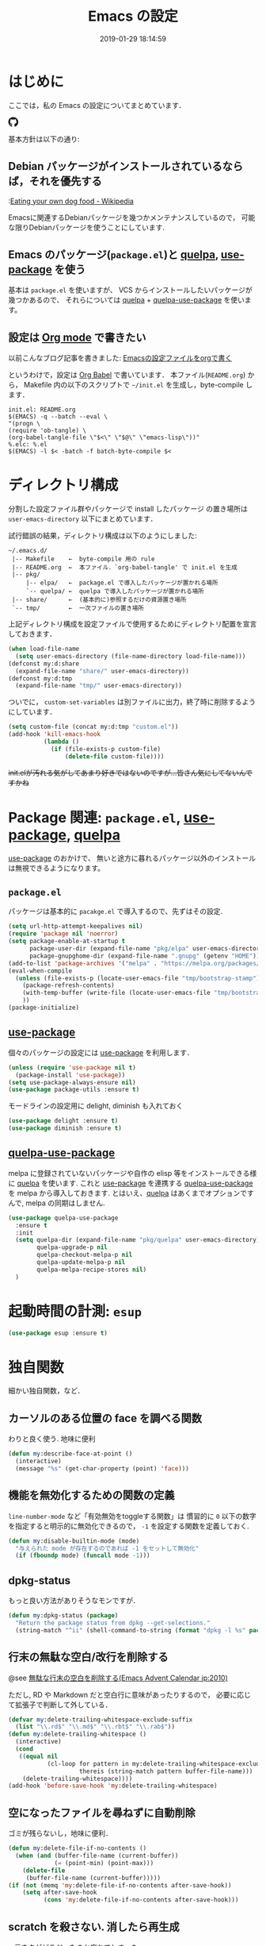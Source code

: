 #+title: Emacs の設定
# -*- mode: org; coding: utf-8-unix; indent-tabs-mode: nil; lexical-binding: t -*-
#+startup: overview
#+date: 2019-01-29 18:14:59
* はじめに
  ここでは，私の Emacs の設定についてまとめています．

  #+html: <amp-img src="https://travis-ci.org/uwabami/emacs.svg?branch=master" width="72px" height="20px" layout=fixed class="travis_badge"></amp-img>
  #+html: <amp-img src="https://img.shields.io/badge/License-GPLv3-blue.svg" width="92px" height="20px" layout="fixed"></amp-img>
  #+html: <a href="https://github.com/uwabami/emacs"><span class="icon-github"><svg id="SVGRoot" width="20px" height="20px" version="1.1" viewBox="0 0 16 16" xmlns="http://www.w3.org/2000/svg"><path d="m5.4144 12.761c0 0.0645-0.0742 0.11613-0.16774 0.11613-0.10645 0.01-0.18064-0.0419-0.18064-0.11613 0-0.0645 0.0742-0.11613 0.16774-0.11613 0.0968-0.01 0.18064 0.0419 0.18064 0.11613zm-1.0032-0.14516c-0.0226 0.0645 0.0419 0.13871 0.13871 0.15806 0.0839 0.0323 0.18064 0 0.2-0.0645 0.0194-0.0645-0.0419-0.13871-0.13871-0.16775-0.0839-0.0226-0.17742 0.01-0.2 0.0742zm1.4258-0.0548c-0.0935 0.0226-0.15806 0.0839-0.14838 0.15806 0.01 0.0645 0.0935 0.10645 0.19032 0.0839 0.0936-0.0226 0.15806-0.0839 0.14839-0.14838-0.01-0.0613-0.0968-0.10323-0.19033-0.0935zm2.1226-12.361c-4.4742 0-7.8968 3.3968-7.8968 7.871 0 3.5774 2.2516 6.6387 5.4677 7.7161 0.41291 0.0742 0.55807-0.18064 0.55807-0.39032 0-0.2-0.01-1.3032-0.01-1.9806 0 0-2.2581 0.48387-2.7323-0.96129 0 0-0.36774-0.93871-0.89677-1.1806 0 0-0.73871-0.50645 0.0516-0.49677 0 0 0.80323 0.0645 1.2452 0.83226 0.70645 1.2452 1.8903 0.88709 2.3516 0.67419 0.0742-0.51613 0.28387-0.87419 0.51613-1.0871-1.8032-0.2-3.6226-0.46129-3.6226-3.5645 0-0.8871 0.24516-1.3323 0.76129-1.9-0.0839-0.20968-0.35806-1.0742 0.0839-2.1903 0.6742-0.20967 2.2258 0.87097 2.2258 0.87097 0.64516-0.18064 1.3387-0.27419 2.0258-0.27419 0.68709 0 1.3806 0.0936 2.0258 0.27419 0 0 1.5516-1.0839 2.2258-0.87097 0.44193 1.1194 0.16774 1.9806 0.0839 2.1903 0.51613 0.57096 0.83226 1.0161 0.83226 1.9 0 3.1129-1.9 3.3613-3.7032 3.5645 0.29678 0.25484 0.54839 0.73871 0.54839 1.4968 0 1.0871-0.01 2.4322-0.01 2.6968 0 0.20968 0.14839 0.46452 0.55807 0.39032 3.2258-1.071 5.4129-4.1322 5.4129-7.7097 0-4.4742-3.629-7.871-8.1032-7.871zm-4.7613 11.126c-0.0419 0.0323-0.0323 0.10646 0.0226 0.16775 0.0516 0.0516 0.12581 0.0742 0.16775 0.0323 0.0419-0.0323 0.0323-0.10645-0.0226-0.16774-0.0516-0.0516-0.12581-0.0742-0.16775-0.0323zm-0.34838-0.26129c-0.0226 0.0419 0.01 0.0935 0.0742 0.12581 0.0516 0.0323 0.11613 0.0226 0.13871-0.0226 0.0226-0.0419-0.01-0.0935-0.0742-0.12581-0.0645-0.0194-0.11613-0.01-0.13871 0.0226zm1.0452 1.1484c-0.0516 0.0419-0.0323 0.13871 0.0419 0.2 0.0742 0.0742 0.16775 0.0839 0.20968 0.0323 0.0419-0.0419 0.0226-0.13871-0.0419-0.2-0.071-0.0742-0.16775-0.0839-0.20968-0.0323zm-0.36774-0.47419c-0.0516 0.0323-0.0516 0.11613 0 0.19032 0.0516 0.0742 0.13871 0.10645 0.18064 0.0742 0.0516-0.0419 0.0516-0.1258 0-0.2-0.0452-0.0742-0.12903-0.10645-0.18064-0.0645z" fill="currentColor" stroke-width=".032258"/></svg></span></a>

  基本方針は以下の通り:
** Debian パッケージがインストールされているならば，それを優先する
   :[[https://en.wikipedia.org/wiki/Eating_your_own_dog_food][Eating your own dog food - Wikipedia]]

   Emacsに関連するDebianパッケージを幾つかメンテナンスしているので，
   可能な限りDebianパッケージを使うことにしています.
** Emacs のパッケージ(=package.el=)と [[https://github.com/quelpa/quelpa][quelpa]], [[https://github.com/jwiegley/use-package][use-package]] を使う
   基本は =package.el= を使いますが、
   VCS からインストールしたいパッケージが幾つかあるので、
   それらについては [[https://github.com/quelpa/quelpa][quelpa]] + [[https://framagit.org/steckerhalter/quelpa-use-package][quelpa-use-package]] を使います。
** 設定は [[http://orgmode.org/][Org mode]] で書きたい
   以前こんなブログ記事を書きました: [[http://uwabami.junkhub.org/log/20111213.html#p01][Emacsの設定ファイルをorgで書く]]

   というわけで，設定は [[http://orgmode.org/worg/org-contrib/babel/intro.html][Org Babel]] で書いています．
   本ファイル(=README.org=) から，
   Makefile 内の以下のスクリプトで =~/init.el= を生成し，byte-compile します．
   #+begin_src makefile-gmake :tangle no
init.el: README.org
$(EMACS) -q --batch --eval \
"(progn \
(require 'ob-tangle) \
(org-babel-tangle-file \"$<\" \"$@\" \"emacs-lisp\"))"
%.elc: %.el
$(EMACS) -l $< -batch -f batch-byte-compile $<
   #+end_src
* ディレクトリ構成
  分割した設定ファイル群やパッケージで install したパッケージ
  の置き場所は =user-emacs-directory= 以下にまとめています．

  試行錯誤の結果，ディレクトリ構成は以下のようにしました:
  #+begin_example
    ~/.emacs.d/
     |-- Makefile    ←  byte-compile 用の rule
     |-- README.org  ←  本ファイル．`org-babel-tangle' で init.el を生成
     |-- pkg/
         |-- elpa/   ←  package.el で導入したパッケージが置かれる場所
         `-- quelpa/ ←  quelpa で導入したパッケージが置かれる場所
     |-- share/      ←  (基本的に)参照するだけの資源置き場所
     `-- tmp/        ←  一次ファイルの置き場所
  #+end_example
  上記ディレクトリ構成を設定ファイルで使用するためにディレクトリ配置を宣言しておきます．
  #+begin_src emacs-lisp
(when load-file-name
  (setq user-emacs-directory (file-name-directory load-file-name)))
(defconst my:d:share
  (expand-file-name "share/" user-emacs-directory))
(defconst my:d:tmp
  (expand-file-name "tmp/" user-emacs-directory))
  #+end_src
  ついでに，
  =custom-set-variables= は別ファイルに出力，終了時に削除するようにしています．
  #+begin_src emacs-lisp
(setq custom-file (concat my:d:tmp "custom.el"))
(add-hook 'kill-emacs-hook
          (lambda ()
            (if (file-exists-p custom-file)
                (delete-file custom-file))))
  #+end_src
  +init.elが汚れる気がしてあまり好きではないのですが...皆さん気にしてないんですかね+
* Package 関連: =package.el=, [[https://github.com/jwiegley/use-package][use-package]], [[https://github.com/quelpa/quelpa][quelpa]]
  [[https://github.com/jwiegley/use-package][use-package]] のおかけで、
  無いと途方に暮れるパッケージ以外のインストールは無視できるようになります。
** =package.el=
   パッケージは基本的に =pacakge.el= で導入するので、先ずはその設定.
   #+begin_src emacs-lisp
(setq url-http-attempt-keepalives nil)
(require 'package nil 'noerror)
(setq package-enable-at-startup t
      package-user-dir (expand-file-name "pkg/elpa" user-emacs-directory)
      package-gnupghome-dir (expand-file-name ".gnupg" (getenv "HOME")))
(add-to-list 'package-archives '("melpa" . "https://melpa.org/packages/") t)
(eval-when-compile
  (unless (file-exists-p (locate-user-emacs-file "tmp/bootstrap-stamp"))
    (package-refresh-contents)
    (with-temp-buffer (write-file (locate-user-emacs-file "tmp/bootstrap-stamp")))
    ))
(package-initialize)
   #+end_src
** [[https://github.com/jwiegley/use-package][use-package]]
   個々のパッケージの設定には [[https://github.com/jwiegley/use-package][use-package]] を利用します．
   #+begin_src emacs-lisp
(unless (require 'use-package nil t)
  (package-install 'use-package))
(setq use-package-always-ensure nil)
(use-package package-utils :ensure t)
   #+end_src
   モードラインの設定用に delight, diminish も入れておく
   #+BEGIN_SRC emacs-lisp
(use-package delight :ensure t)
(use-package diminish :ensure t)
   #+END_SRC
** [[https://framagit.org/steckerhalter/quelpa-use-package][quelpa-use-package]]
   melpa に登録されていないパッケージや自作の elisp 等をインストールできる様に
   [[https://github.com/quelpa/quelpa][quelpa]] を使います. これと [[https://github.com/jwiegley/use-package][use-package]] を連携する [[https://framagit.org/steckerhalter/quelpa-use-package][quelpa-use-package]] を
   melpa から導入しておきます.
   とはいえ、[[https://github.com/quelpa/quelpa][quelpa]] はあくまでオプションですんで,
   melpa の同期はしません.
   #+begin_src emacs-lisp
(use-package quelpa-use-package
  :ensure t
  :init
  (setq quelpa-dir (expand-file-name "pkg/quelpa" user-emacs-directory)
        quelpa-upgrade-p nil
        quelpa-checkout-melpa-p nil
        quelpa-update-melpa-p nil
        quelpa-melpa-recipe-stores nil)
  )
   #+end_src
* 起動時間の計測: =esup=
  #+BEGIN_SRC emacs-lisp
(use-package esup :ensure t)
  #+END_SRC
* 独自関数
  細かい独自関数，など．
** カーソルのある位置の face を調べる関数
   わりと良く使う. 地味に便利
   #+begin_src emacs-lisp
(defun my:describe-face-at-point ()
  (interactive)
  (message "%s" (get-char-property (point) 'face)))
   #+end_src
** 機能を無効化するための関数の定義
   =line-number-mode= など「有効無効をtoggleする関数」は
   慣習的に =0= 以下の数字を指定すると明示的に無効化できるので，
   =-1= を設定する関数を定義しておく.
   #+begin_src emacs-lisp
(defun my:disable-builtin-mode (mode)
  "与えられた mode が存在するのであれば -1 をセットして無効化"
  (if (fboundp mode) (funcall mode -1)))
   #+end_src
** dpkg-status
   もっと良い方法がありそうなモンですが．
   #+begin_src emacs-lisp
(defun my:dpkg-status (package)
  "Return the package status from dpkg --get-selections."
  (string-match "^ii" (shell-command-to-string (format "dpkg -l %s" package))))
   #+end_src
** 行末の無駄な空白/改行を削除する
   @see [[http://d.hatena.ne.jp/tototoshi/20101202/1291289625][無駄な行末の空白を削除する(Emacs Advent Calendar jp:2010)]]

   ただし, RD や Markdown だと空白行に意味があったりするので，
   必要に応じて拡張子で判断して外している．
   #+begin_src emacs-lisp
(defvar my:delete-trailing-whitespace-exclude-suffix
  (list "\\.rd$" "\\.md$" "\\.rbt$" "\\.rab$"))
(defun my:delete-trailing-whitespace ()
  (interactive)
  (cond
   ((equal nil
           (cl-loop for pattern in my:delete-trailing-whitespace-exclude-suffix
                    thereis (string-match pattern buffer-file-name)))
    (delete-trailing-whitespace))))
(add-hook 'before-save-hook 'my:delete-trailing-whitespace)
   #+end_src
** 空になったファイルを尋ねずに自動削除
   ゴミが残らないし，地味に便利．
   #+begin_src emacs-lisp
(defun my:delete-file-if-no-contents ()
  (when (and (buffer-file-name (current-buffer))
             (= (point-min) (point-max)))
    (delete-file
     (buffer-file-name (current-buffer)))))
(if (not (memq 'my:delete-file-if-no-contents after-save-hook))
    (setq after-save-hook
          (cons 'my:delete-file-if-no-contents after-save-hook)))
   #+end_src
** scratch を殺さない. 消したら再生成
   ...元ネタがどこだったのか忘れてしまった...
   #+begin_src emacs-lisp
(defun my:make-scratch (&optional arg)
  (interactive)
  (progn
    ;; "*scratch*" を作成して buffer-list に放り込む
    (set-buffer (get-buffer-create "*scratch*"))
    (funcall initial-major-mode)
    (erase-buffer)
    (when (and initial-scratch-message (not inhibit-startup-message))
      (insert initial-scratch-message))
    (or arg
        (progn
          (setq arg 0)
          (switch-to-buffer "*scratch*")))
    (cond ((= arg 0) (message "*scratch* is cleared up."))
          ((= arg 1) (message "another *scratch* is created")))))

(defun my:buffer-name-list ()
  (mapcar (function buffer-name) (buffer-list)))
(add-hook 'kill-buffer-query-functions
          ;; *scratch* バッファで kill-buffer したら内容を消去するだけにする
          (function (lambda ()
                      (if (string= "*scratch*" (buffer-name))
                          (progn (my:make-scratch 0) nil)
                        t))))
(add-hook 'after-save-hook
          ;; *scratch* バッファの内容を保存したら
          ;; *scratch* バッファを新しく作る.
          (function
           (lambda ()
             (unless (member "*scratch*" (my:buffer-name-list))
               (my:make-scratch 1)))))
   #+end_src
** ファイル名を minibuffer におさまる様に整形
   zsh 風味
   #+begin_src emacs-lisp
(defun my:shorten-file-path (fpath max-length)
  "Show up to `max-length' characters of a directory name `fpath' like zsh"
  (let* ((path (reverse (split-string (abbreviate-file-name fpath) "/")))
         (output "")
         (top (mapconcat 'identity (reverse (last path 3)) "/"))
         (vmax (- max-length 4 (length top)))
         (path (butlast path 3))
         )
    (while (and path
                (and (< (length output) vmax)
                     (< (length (concat "/" (car path) output)) vmax)))
      (setq output (concat "/" (car path) output))
      (setq path (cdr path)))
    ;; 省略
    (when path
      (setq output (concat "/..." output)))
    (format "%s%s" top output)
    ))
   #+end_src
* 環境変数の読み込み: =exec-path-from-shell=
  zsh で設定した =PATH= などの環境変数を Emacs に引き継ぐために
  [[https://github.com/purcell/exec-path-from-shell][purcell/exec-path-from-shell]] を使います．
  今の所
  - =SHELL=
  - =DEBFULLNAME=
  - =DEBEMAIL=
  - =TEXMFHOME=
  - =SKKSERVER=
  - =http_proxy=
  - =GPG_KEY_ID=
  - =GPG_AGENT_INFO=
  - =PASSWORD_STORE_DIR=
  - =PATH=
  を読み込んでいます．
  #+begin_src emacs-lisp
(defvar my:d:password-store nil)
(use-package exec-path-from-shell
  :ensure t
  :config
  (when (memq window-system '(mac ns)) (exec-path-from-shell-initialize))
  (exec-path-from-shell-copy-envs
   '("SHELL"
     "DEBFULLNAME"
     "DEBEMAIL"
     "SKKSERVER"
     "TEXMFHOME"
     "http_proxy"
     "GPG_KEY_ID"
     "GPG_AGENT_INFO"
     "PASSWORD_STORE_DIR"
     "PATH"
     ))
  (setq user-full-name (concat (getenv "DEBFULLNAME"))
        user-mail-address (concat (getenv "DEBEMAIL"))
        my:d:password-store (concat (getenv "PASSWORD_STORE_DIR") "/Emacs/" (system-name)))
  )
  #+end_src
* 言語の設定
  日本語, UTF-8 にしています.
  #+begin_src emacs-lisp
;; (set-language-environment "Japanese")
(set-language-environment 'utf-8)
(prefer-coding-system 'utf-8)
(set-file-name-coding-system 'utf-8)
(set-keyboard-coding-system 'utf-8)
(set-terminal-coding-system 'utf-8)
(set-default 'buffer-file-coding-system 'utf-8)
  #+end_src
  その他, 機種依存文字等についての設定をアレコレ.
** cp5022x.el
   Emacs23 から内部が Unicode ベースになっています．

   しかし文字コードの変換は GNU libc の iconv をベースにしているため，
   環境によっては文字の変換がうまく行なえません．
   そこで言語設定前に =cp5022x.el= をインストールすることにしています．
   #+begin_src emacs-lisp
(use-package cp5022x
  :ensure t
  :config
  (set-charset-priority 'ascii 'japanese-jisx0208 'latin-jisx0201
                        'katakana-jisx0201 'iso-8859-1 'unicode)
  (set-coding-system-priority 'utf-8 'euc-jp 'iso-2022-jp 'cp932)
  )
   #+end_src
** East Asian Ambiguos 対応
   CJK 以外の East Asian Ambiguos，絵文字も2文字幅にするようにしています．
   拙作の修正ロケールはこちら: [[https://github.com/uwabami/locale-eaw-emoji]]
   #+begin_src emacs-lisp
(use-package locale-eaw-emoji
  :quelpa (locale-eaw-emoji
           :fetcher github
           :repo "uwabami/locale-eaw-emoji")
  :config
  (eaw-and-emoji-fullwidth))
   #+end_src
** OSの違いに起因する条件分岐
   Mac と Linux では同じ Unicode でも正規化が異なります
   (具体的には Mac のファイルシステムである HFS+ では Unicode の正規化が異なります).
   Unicode の正規化と Mac OS X 特有の事情については
   - [[http://homepage1.nifty.com/nomenclator/unicode/normalization.htm][Unicode正規化とは]]
   - [[http://www.sakito.com/2010/05/mac-os-x-normalization.html][Mac OS X におけるファイル名に関するメモ(NFC, NFD等)]]
   等が参考になるでしょう.

   日本語のファイル名を扱うことは滅多にないものの,
   たまに祟りがあるのでそれを回避するための設定をしています.

   Windows の場合はファイル名などは cp932 にしているものの,
   最近 Windows 使っていないので良く知りません(というわけで，設定を捨てました).
   +さらに，最近は Mac OS でも Emacs 使ってないから，これが正しのか良くわからない...+
   #+begin_src emacs-lisp
(use-package ucs-normalize
  :if (eq system-type 'darwin)
  :config
  (set-file-name-coding-system 'utf-8-hfs)
  (setq locale-coding-system 'utf-8-hfs)
  ;; ついでにキーバインド: Ctrl を Mac から奪い取る
  (setq mac-pass-control-to-system t)
  ;; Cmd と Option を逆にする
  (setq ns-command-modifier 'meta)
  (setq ns-alternate-modifier 'super)
  (global-set-key [ns-drag-file] 'ns-find-file)
  )
   #+end_src
* 主にEmacs本体に同梱されている拡張に関する設定
  最近ぼちぼち他の拡張も入れる様になってきた.
** 標準機能の設定
*** 表示関連
    起動時のスプラッシュ画面を表示しない
    #+begin_src emacs-lisp
(setq inhibit-startup-screen t
      inhibit-startup-message t)
    #+end_src
    大抵の場合ターミナル内で =-nw= として起動するし,
    メニューは触ったことないので使わないので，
    フレーム, ツールバー等を非表示にする．
    #+begin_src emacs-lisp
(my:disable-builtin-mode 'tool-bar-mode)
(my:disable-builtin-mode 'scroll-bar-mode)
(my:disable-builtin-mode 'menu-bar-mode)
(my:disable-builtin-mode 'blink-cursor-mode)
(my:disable-builtin-mode 'column-number-mode)
    #+end_src
    ベル無効化
    #+begin_src emacs-lisp
(setq ring-bell-function 'ignore)
    #+end_src
    現在行のハイライト
    #+begin_src emacs-lisp
(global-hl-line-mode t)
    #+end_src
    選択リージョンに色付け
    #+begin_src emacs-lisp
(setq transient-mark-mode t)
    #+end_src
    対応する括弧を強調表示
    #+begin_src emacs-lisp
(show-paren-mode +1)
(setq show-paren-style 'mixed)
    #+end_src
    行番号を表示する =linum-mode= は基本使わない(必要に応じて有効にする)
    ので通常はモードラインに行番号や桁番号を表示しないようする.
    ついでに =linum-mode= を有効にした場合の桁表示を 5 桁に.
    #+begin_src emacs-lisp
(my:disable-builtin-mode 'line-number-mode)
(setq linum-format "%5d ")
    #+end_src
    debug は表示しない: 必要に応じて t に変更する
    #+begin_src emacs-lisp
(setq debug-on-error nil)
    #+end_src
    Compile-Log の非表示:     ほとんど見ないし．
    #+begin_src emacs-lisp
(let ((win (get-buffer-window "*Compile-Log*")))
  (when win (delete-window win)))
    #+end_src
    Warning の抑制: これもほとんど見ないし．
    #+begin_src emacs-lisp
(setq byte-compile-warnings
      '(not
        free-vars
        unresolved
        callargs
        redefine
        ;;        obsolete
        noruntime
        cl-functions
        interactive-only
        make-local
        ))
    #+end_src
*** 編集関連
    yes or no を y or n に
    #+begin_src emacs-lisp
(fset 'yes-or-no-p 'y-or-n-p)
    #+end_src
    ファイル名の大文字小文字を区別しない(zsh風)
    #+begin_src emacs-lisp
(setq read-file-name-completion-ignore-case t)
    #+end_src
    tab 幅 4, tab でのインデントはしない
    #+begin_src emacs-lisp
(setq-default tab-width 4)
(setq-default indent-tabs-mode nil)
    #+end_src
    文字列は 72 文字で折り返し(RFC2822風味)
    #+begin_src emacs-lisp
(setq-default fill-column 72)
(setq paragraph-start '"^\\([ 　・○<\t\n\f]\\|(?[0-9a-zA-Z]+)\\)")
(setq-default auto-fill-mode nil)
    #+end_src
    長い行の折り返し:
    デフォルトは折り返し有で =\C-c M-l= で toggle
    #+begin_src emacs-lisp
(set-default 'truncate-lines nil)
(setq truncate-partial-width-windows nil)
(define-key global-map (kbd "C-c M-l") 'toggle-truncate-lines)
    #+end_src
    バッファ終端で newline を入れない
    #+begin_src emacs-lisp
(setq next-line-add-newlines nil)
    #+end_src
    変更のあったファイルの自動再読み込み
    #+begin_src emacs-lisp
(global-auto-revert-mode 1)
    #+end_src
    バックアップとauto-saveの作成/位置の変更:
    #+begin_src emacs-lisp
(setq auto-save-list-file-prefix (concat my:d:tmp ".saves-")
      auto-save-default t
      auto-save-timeout 15
      auto-save-interval 60
      make-backup-files t
      backup-by-copying t ; symlink は使わない
      backup-directory-alist `(("." . ,my:d:tmp))
      auto-save-file-name-transforms `((".*" ,my:d:tmp t))
      version-control t
      kept-new-versions 5
      kept-old-versions 5
      delete-old-versions t
      delete-auto-save-files t
      )
    #+end_src
    Undo/Redo:
    =undo-limit= は無限大にしたいのですが，どうするのかな...?
    #+begin_src emacs-lisp
(setq undo-limit 200000
      undo-strong-limit 260000)
(savehist-mode 1)
(setq history-length t  ; t で無制限
      savehist-file (concat my:d:tmp "history"))
    #+end_src
** ファイル，デイレクトリ整理
   =~/.emacs.d/= 以下にファイルが転がるのがなんか嫌なので, 気がつく度に設定している.
   #+begin_src emacs-lisp
(use-package url
  :init
  (setq url-configuration-directory (concat my:d:tmp "url")))
(use-package nsm
  :if (featurep 'nsm)
  :init
  (setq nsm-settings-file (concat my:d:tmp "network-settings.data")))
   #+end_src
   他にもイロイロありそう．
** version管理: =vc=
   組み込みの vc-mode は mode-line の整形にしか利用しない.
   #+BEGIN_SRC emacs-lisp
(use-package vc
  :config
  (setq vc-handled-backends '(Git)
        ;; symlink は常においかける
        vc-follow-symlinks t)
  )
   #+END_SRC
** =recentf=: 最近使ったファイル履歴の保管
   ファイルを開く際には =ido-recentf-open= を使うので,
   結局履歴を貯める設定をしている事になっている.
   #+begin_src emacs-lisp
(use-package recentf
  :defer t
  :init
  (add-hook 'after-init-hook 'recentf-mode)
  (use-package recentf-ext :ensure t :defer t)
  :config
  (setq recentf-max-saved-items 256
        recentf-save-file (expand-file-name (concat my:d:tmp "recentf"))
        recentf-auto-cleanup 'never
        recentf-exclude '(".recentf"
                          "^/tmp\\.*"
                          "^/private\\.*"
                          "^/var/folders\\.*"
                          "/TAGS$"
                          "^/home/uwabami/.mozilla/\\.*"
                          "\\.*草稿\\.*"
                          ))
  )
   #+end_src
   ディレクトリの履歴も取れるので recentf-ext を入れておく
** =.elc= と =.el= の timestamp を比較し，新しい方を読み込む
   =load-prefer-newer= は Emacs >= 24.4 から．
   #+begin_src emacs-lisp
(when (boundp 'load-prefer-newer)
  (setq load-prefer-newer t))
   #+end_src
** ガベージコレクションの +頻度を下げる+ 表示をしない
   message に gc が走っていることを表示しない
   #+begin_src emacs-lisp
(setq gc-cons-threshold (* 8 1024 1024)
      garbage-collection-messages nil)
   #+end_src
   =gc-cons-threshold= はとりあえず default の設定に.
   メモリ喰いな拡張を入れている場合には, 安易に =gc-cons-threshold= を上げるのは考えものである.
   「gc が走る→大きな領域を掃除するのでその間 emacs が止まる」という事を頻繁に経験することになるだろう.
** =abbrev=: 略語展開
   #+begin_src emacs-lisp
(use-package abbrev
  :config
  (setq abbrev-file-name (concat my:d:share "abbrev_defs")
        save-abbrevs t)
  (setq-default abbrev-mode t)
  )
   #+end_src
** =eldoc=: emacs-lisp document
   #+begin_src emacs-lisp
(use-package eldoc
  :config
  (add-hook 'emacs-lisp-mode-hook 'turn-on-eldoc-mode)
  )
   #+end_src
** =midnight=: 一定期間使用しなかった buffer を自動削除
   #+begin_src emacs-lisp
(use-package midnight
  :config
  (setq clean-buffer-list-delay-general 1))
   #+end_src
** =uniquify=: モードラインのファイル名にディレクトリも表示する
   #+begin_src emacs-lisp
(use-package uniquify
  :config
  (setq uniquify-buffer-name-style 'post-forward-angle-brackets
        uniquify-min-dir-content 1
        )
  )
   #+end_src
** =whitespace=: 空白の強調表示
   #+begin_src emacs-lisp
(use-package whitespace
  :config
  (setq whitespace-line-column 72
        whitespace-style '(face              ; faceを使って視覚化する．
                           trailing          ; 行末の空白を対象とする．
                           tabs              ; tab
                           spaces            ; space
                           )
        whitespace-display-mappings '((space-mark ?\u3000 [?\□])
                                      (tab-mark ?\t [?\u00BB ?\t] [?\\ ?\t]))
        whitespace-space-regexp "\\(\u3000+\\)"
        whitespace-global-modes '(not
                                  eww-mode
                                  term-mode
                                  eshell-mode
                                  org-agenda-mode
                                  calendar-mode)
        )
  (global-whitespace-mode 1)
  )
   #+end_src
** =saveplace=: 前回の修正位置を記憶する.
   記憶の保存先は =~/.emacs.d/tmp/emacs-places= に変更.
   #+begin_src emacs-lisp
(use-package saveplace
  :config
  (setq-default save-place t)
  (setq save-place-file (concat my:d:tmp "emacs-places")))
   #+end_src
** =time-stamp=: 保存時に timestamp を自動更新
   デフォルトではいろいろと衝突したので
   更新文字列を変更し， =＄Lastupdate: 2= (＄は半角) があったら timestamp を更新する様にした．
   #+begin_src emacs-lisp
(use-package time-stamp
  :config
  (setq time-stamp-active t
        time-stamp-line-limit 10
        time-stamp-start "$Lastupdate: 2"
        time-stamp-end "\\$"
        time-stamp-format "%03y-%02m-%02d %02H:%02M:%02S")
  (add-hook 'before-save-hook 'time-stamp))
   #+end_src
   モード独自の設定(例えば Org とか)に関しては別途．
** =tramp=: ssh 越しにファイルを編集
   #+begin_src emacs-lisp
(use-package tramp
  :no-require t
  :config
  (setq tramp-persistency-file-name (concat my:d:tmp "tramp"))
  )
   #+end_src
** =bookmark=: bookmark ファイル
   イマイチ使いこなせてない. 場所だけ変更しておく.
   #+begin_src emacs-lisp
(setq bookmark-default-file (concat my:d:share "bookmarks"))
   #+end_src
** =eww=: 内蔵ブラウザ
   幅と背景色の指定がメインだが、
   上手くうごいてくれていない、ような。
   #+begin_src emacs-lisp
(use-package eww
  ;; vi like <- vimperator, vimium に慣れてしまったので
  :bind (:map eww-mode-map
              ("r"  . eww-reload)
              ("o"  . eww)
              ("&"  . eww-browse-with-external-browser)
              ("b"  . eww-back-url)
              ("]"  . eww-next-url)
              ("["  . eww-previous-url)
              ("g"  . eww-top-url)
              ("+"  . my:eww-increase-width)
              ("-"  . my:eww-decrease-width)
              ("h"  . backward-char)
              ("j"  . next-line)
              ("k"  . previous-line)
              ("l"  . forward-char)
              ("/"  . isearch-forward)
              ("?"  . isearch-backward)
              ("n"  . isearch-next)
              ("N"  . isearch-previous)
              ("f"  . ace-link-eww)
              )
  :init
  ;; eww
  (unless (file-directory-p (expand-file-name "eww" my:d:tmp))
    (make-directory (expand-file-name "eww" my:d:tmp)))
  (setq eww-bookmarks-directory (expand-file-name "eww" my:d:tmp)
        eww-search-prefix "https://www.google.com/search?&gws_rd=cr&complete=0&pws=0&tbs=li:1&lr=lang_ja|lang_en&q=")
  ;; 背景色の設定
  (defvar eww-disable-colorize t)
  (defun shr-colorize-region--disable (orig start end fg &optional bg &rest _)
    (unless eww-disable-colorize
      (funcall orig start end fg)))
  (advice-add 'shr-colorize-region :around 'shr-colorize-region--disable)
  (advice-add 'eww-colorize-region :around 'shr-colorize-region--disable)
  (defun eww-disable-color ()
    "eww で文字色を反映させない"
    (interactive)
    (setq-local eww-disable-colorize t)
    (eww-reload))
  (defun eww-enable-color ()
    "eww で文字色を反映させる"
    (interactive)
    (setq-local eww-disable-colorize nil)
    (eww-reload))
  (defun eww-disable-images ()
    "eww で画像表示させない"
    (interactive)
    (setq-local shr-put-image-function 'shr-put-image-alt)
    (eww-reload))
  (defun eww-enable-images ()
    "eww で画像表示させる"
    (interactive)
    (setq-local shr-put-image-function 'my:shr-put-image)
    (eww-reload))
  (defun my:shr-put-image (spec alt &optional flags)
    "call xdg-open"
    (message "spec: %s" spec)
    (shr-put-image (spec alt &optional flags)))
  (defun shr-put-image-alt (spec alt &optional flags)
    (insert alt))
  ;; はじめから非表示
  (defun eww-mode-hook--disable-image ()
    (setq-local shr-put-image-function 'shr-put-image-alt))
  (add-hook 'eww-mode-hook 'eww-mode-hook--disable-image)
  ;; テキスト幅の指定
  (setq shr-width 78)
  (defvar my:shr-width 78)
  (defun my:shr-insert-document (&rest them)
    (let ((shr-width (min (1- (window-width)) my:shr-width)))
      (apply them)))
  (defun eww-display-html--fill-column (&rest them)
    (advice-add 'shr-insert-document :around 'my:shr-insert-document)
    (unwind-protect
        (apply them)
      (advice-remove 'shr-insert-document 'my:shr-insert-document)))
  (advice-add 'eww-display-html :around 'eww-display-html--fill-column)
  ;; increase
  (defun my:eww-increase-width ()
    (interactive)
    (make-local-variable 'my:shr-width)
    (setq my:shr-width  (+ 10 my:shr-width))
    (eww-reload))
  ;; decrease
  (defun my:eww-decrease-width ()
    (interactive)
    (make-local-variable 'my:shr-width)
    (setq my:shr-width  (- my:shr-width 10))
    (eww-reload))
  ;; buffer を rename
  (defun eww-mode-hook--rename-buffer ()
    "Rename eww browser's buffer so sites open in new page."
    (rename-buffer "eww" t))
  (add-hook 'eww-mode-hook 'eww-mode-hook--rename-buffer)
  )
   #+end_src
** =browse-url=
   Firefox の呼び出し方が変わったので，そのために関数を追加．
   詳細は [[http://www.emacswiki.org/emacs/BrowseUrl]] を参照のこと．
   #+begin_src emacs-lisp
(use-package browse-url
  :bind (("C-c C-j" . browse-url-at-point))
  :config
  (defun browse-url-firefox (url &optional new-window)
    "@see http://www.emacswiki.org/emacs/BrowseUrl"
    (interactive (browse-url-interactive-arg "URL: "))
    (setq url (browse-url-encode-url url))
    (let* ((process-environment (browse-url-process-environment))
           (window-args (if (browse-url-maybe-new-window new-window)
                            (if browse-url-firefox-new-window-is-tab
                                '("-new-tab")
                              '("-new-window"))))
           (ff-args (append browse-url-firefox-arguments window-args (list url)))
           (process-name (concat "firefox " url))
           (process (apply 'start-process process-name nil
                           browse-url-firefox-program ff-args) ))))
  (if (executable-find "firefox")
      (setq browse-url-browser-function 'browse-url-firefox
            shr-external-browser 'browse-url-firefox)
    (setq browse-url-browser-function 'eww-browse-url))
  )
   #+end_src
** =server=: Emacs server
   #+begin_src emacs-lisp
(use-package server
  :config
  (unless (server-running-p)
    (server-start)))
   #+end_src
* 基本的なキーバインドの設定
  既に手癖になってしまっているアレコレ．
  特に =[home]= と =[end]= は無いと途方に暮れます．
  #+BEGIN_SRC emacs-lisp
(use-package bind-key
  :config
  (bind-keys*
   ("<f2>"    . eww)
   ("C-h"     . backward-delete-char)
   ("C-c M-a" . align-regexp)
   ("C-c ;"   . comment-region)
   ("C-c M-;" . uncomment-region)
   ("C-/"     . undo)
   ("C-x M-b" . ibuffer-other-window)
   ("C-c M-r" . replace-regexp)
   ("C-c r"   . replace-string)
   ("<home>"  . beginning-of-buffer)
   ("<end>"   . end-of-buffer)
   ("C-c C-j" . browse-url-at-point)
   ))
  #+END_SRC
* Elscreen
** 導入 [0/1]
   modeline の表示そのものは無効化しておく．
   - [ ] Debian パッケージ版は古い．更新すべき
   #+begin_src emacs-lisp
(use-package elscreen
  :ensure t
  :no-require t
  :init
  (setq elscreen-tab-display-control nil
        elscreen-prefix-key (kbd "C-o")
        elscreen-display-tab 8
        elscreen-display-screen-number nil)
  :config
  (elscreen-start))
   #+end_src
** elscreen + zsh での連携
   詳細は
   - [[https://masutaka.net/chalow/2011-09-28-1.html][ターミナルの zsh と Emacs を風のように駆け抜ける！]]
   - [[http://syohex.hatenablog.com/entry/20111026/1319606395][cdeを改良]]
   - [[https://qiita.com/__hage/items/2dd732b4dd68e124e8bd][cdeとelscreen-separate-buffer-listの相性が悪い]]
   などを参考に.
   #+begin_src emacs-lisp
(defun return-current-working-directory-to-shell ()
  (expand-file-name
   (with-current-buffer
       (if (featurep 'elscreen)
           (let* ((frame-confs (elscreen-get-frame-confs (selected-frame)))
                  (num (nth 1 (assoc 'screen-history frame-confs)))
                  (cur-window-conf
                   (assoc 'window-configuration
                          (assoc num (assoc 'screen-property frame-confs))))
                  (marker (nth 2 cur-window-conf)))
             (marker-buffer marker))
         (nth 1
              (assoc 'buffer-list
                     (nth 1 (nth 1 (current-frame-configuration))))))
     default-directory)))
   #+end_src
* Emacs内のterminal: =multi-term=
  eshell はもっさりしているし, ansi-term は複数起動できないので.
  #+BEGIN_SRC emacs-lisp
(use-package multi-term
  :ensure t
  :bind (:map term-raw-map
              ("C-h" . term-send-backspace)
              ("C-y" . term-paste))
  :config
  (setq multi-term-program (getenv "SHELL"))
  )
  #+END_SRC
  multi-term と elscreen の連携
  #+BEGIN_SRC emacs-lisp
(use-package elscreen-multi-term
  :ensure t
  :after (elscreen multi-term)
  :bind (("C-c t" . emt-multi-term))
  )
  #+END_SRC
* 日本語入力: =ddskk=
  [[http://openlab.ring.gr.jp/skk/ddskk-ja.html][Daredevil SKK (DDSKK)]] をメインで使用中．無いと途方に暮れる．
  ちなみにGTKが有効になっていると =gtk-immodule= なんかと衝突するので
  =~/.Xresources= で xim を無効にしておくと良い．
  例えば以下の様に:
  #+begin_src conf :tangle no
! disable XIM
Emacs*useXIM: false
  #+end_src
** Emacs 本体側の設定
   実際の設定は別ファイルで行なわれるため
   ここでは設定ファイルの位置変更を変更している．
   #+begin_src emacs-lisp
(unless (locate-library "skk")
  (package-install 'ddskk))
(use-package skk
  :bind (("C-x j"   . skk-mode)
         ("C-x C-j" . skk-mode)
         ("C-\\"    . skk-mode))
  :init
  (setq skk-user-directory (concat my:d:tmp "skk")
        skk-init-file (concat user-emacs-directory "init-ddskk")
        default-input-method "japanese-skk" )
  :config
  )
   #+end_src
** DDSKK 本体の設定
   sticky shift: [[http://homepage1.nifty.com/blankspace/emacs/sticky.html][sticky shift]] を参照のこと.
   ddskk の 14.2 以降から同梱されるようになった(ありがたい)
   #+begin_src emacs-lisp :tangle init-ddskk.el
(setq skk-sticky-key ";")
   #+end_src
   変換候補の表示位置
   #+begin_src emacs-lisp :tangle init-ddskk.el
(setq skk-show-candidates-always-pop-to-buffer t)
   #+end_src
   候補表示件数を2列に
   #+begin_src emacs-lisp :tangle init-ddskk.el
(setq skk-henkan-show-candidates-rows 2)
   #+end_src
   日本語表示しない
   #+begin_src emacs-lisp :tangle init-ddskk.el
(setq skk-japanese-message-and-error nil)
   #+end_src
   メニューを日本語にしない -> toolbar 非表示だし.
   #+begin_src emacs-lisp :tangle init-ddskk.el
(setq skk-show-japanese-menu nil)
   #+end_src
   注釈の表示
   #+begin_src emacs-lisp :tangle init-ddskk.el
(setq skk-show-annotation nil)
   #+end_src
   インジケータの表示のカスタマイズ
   #+begin_src emacs-lisp :tangle init-ddskk.el
(setq skk-latin-mode-string "[_A]")
(setq skk-hiragana-mode-string "[あ]")
(setq skk-katakana-mode-string "[ア]")
(setq skk-jisx0208-latin-mode-string "[Ａ]")
(setq skk-jisx0201-mode-string "[_ｱ]")
(setq skk-abbrev-mode-string "[aA]")
(setq skk-indicator-use-cursor-color nil)
   #+end_src
   インジケータを左端に表示
   #+begin_src emacs-lisp :tangle init-ddskk.el
(setq skk-status-indicator 'left)
   #+end_src
   mode-line が動くのが許せないので，ちょっと修正
   #+begin_src emacs-lisp :tangle init-ddskk.el
(defadvice skk-make-indicator-alist
    (after my:set-skk-default-indicator activate)
  (dolist (elem
           '((abbrev " [aA]" . "--[aA]:")
             (latin " [_A]" . "--[_A]:")
             (default " [--]" . "--[--]:")))
    (setq ad-return-value
          (append (cons elem nil)
                  (delq (assoc (car elem) ad-return-value) ad-return-value)))))
(setq skk-show-inline t)
   #+end_src
   カーソルには色をつけない
   #+begin_src emacs-lisp :tangle init-ddskk.el
(setq skk-use-color-cursor nil)
   #+end_src
*** 編集関連
    キーバインド
    #+begin_src emacs-lisp :tangle init-ddskk.el
(global-set-key "\C-x\C-j" 'skk-mode)
(global-set-key "\C-xj" 'skk-mode)
(global-set-key "\C-j" 'skk-mode)
(global-set-key "\C-\\" 'skk-mode)
    #+end_src
    半角カナを入力
    #+begin_src emacs-lisp :tangle init-ddskk.el
(setq skk-use-jisx0201-input-method t)
    #+end_src
    Enter で改行しない
    #+begin_src emacs-lisp :tangle init-ddskk.el
(setq skk-egg-like-newline t)
    #+end_src
    "「"を入力したら"」"も自動で挿入
    #+begin_src emacs-lisp :tangle init-ddskk.el
(setq skk-auto-insert-paren t)
    #+end_src
    句読点変換ルール
    #+begin_src emacs-lisp :tangle init-ddskk.el
(setq skk-kuten-touten-alist
      '(
        (jp    . ("。" . "、"))
        (en-jp . ("．" . "，"))
        (en    . (". " . ", "))
        ))
(setq-default skk-kutouten-type 'en)
    #+end_src
    全角記号の変換: @ での日付入力は使わない
    #+begin_src emacs-lisp :tangle init-ddskk.el
(setq skk-rom-kana-rule-list
      (append skk-rom-kana-rule-list
              '(("!" nil "!")
                (":" nil ":")
                (";" nil ";")
                ("?" nil "?")
                ("z " nil "　")
                ("\\" nil "\\")
                ("@" nil "@")
                )))
    #+end_src
    送り仮名が厳密に正しい候補を優先
    #+begin_src emacs-lisp :tangle init-ddskk.el
(setq skk-henkan-strict-okuri-precedence t)
    #+end_src
    辞書の共有
    #+begin_src emacs-lisp :tangle init-ddskk.el
(setq skk-share-private-jisyo t)
    #+end_src
    変換候補を縦に表示
    #+begin_src emacs-lisp :tangle init-ddskk.el
(setq skk-show-inline 'vertical)
    #+end_src
*** インクリメンタルサーチ
    minibuffer 内では強制的に skk off.
    #+begin_src emacs-lisp :tangle init-ddskk.el
(add-hook 'skk-mode-hook
          (lambda ()
            (and (skk-in-minibuffer-p)
                 (skk-mode-exit))))
(setq skk-isearch-start-mode 'latin)
    #+end_src
    インクリメンタルサーチは migemo に任せることに．
*** 辞書の設定
    追加している辞書の一覧は
    - [[http://www.chibutsu.org/jisho/][地球物理辞書]]
    - [[http://www.geocities.jp/living_with_plasma/tanudic.html][天文・天体物理用語の漢字変換用辞書]]
    - はてなキーワード
    - [[http://matsucon.net/material/dic/][2ちゃんねる顔文字辞書 MatsuCon]]
    - [[http://matsucon.net/][MatsuCon]]
    といった所.
    はてなキーワードからの辞書の抽出は [[http://d.hatena.ne.jp/znz][znz]] さんの
    - [[http://rubyist.g.hatena.ne.jp/znz/20060924/p1][「はてなダイアリーキーワードふりがなリスト」を SKK の辞書に変換]]
    を参考に.
    [[http://matsucon.net/][MatsuCon]] で公開されている顔文字に関しては
    顔文字に ; や が含まれている場合に, 適宜quoteする必要があるので
    以下のスクリプトで適当に変換.
    #+begin_src ruby :tangle no
#!/usr/bin/env ruby
require 'nkf'
src = ARGV[0]
if ARGV.size < 1
  puts "usage: ime2skk.rb ime_dictionary"
  exit 0
end
File.open(src, "r") {|f|
  f.each do |line|
    line_euc = NKF.nkf("-S -e",line)
    if line_euc =~ /^([^!]+?)\t(.+?)\t.+$/
      entry = $1
      content = $2
      if content =~/;/
        puts entry + " /(concat \"" + content.gsub(';','\\\\073') + "\")/"
      elsif content =~/\//
        puts entry + " /(concat \"" + content.gsub('/','\\\\057') + "\")/"
      else
        puts entry + " /" + content + "/"
      end
    end
  end
}
    #+end_src
    他にも quote する必要あるような気もするけれど, それは気がついた時に.

    辞書サーバの指定は以下.
    #+begin_src emacs-lisp :tangle init-ddskk.el
(cond
 ((getenv "SKKSERVER")
  (setq skk-server-host "127.0.0.1"
        skk-server-portnum "1178"
        skk-large-jisyo  nil)
  (add-to-list 'skk-search-prog-list
               '(skk-server-completion-search) t)
  (add-to-list 'skk-search-prog-list
               '(skk-comp-by-server-completion) t))
 (t
  (setq skk-get-jisyo-directory (concat my:d:tmp "skk-jisyo")
        skk-large-jisyo (concat skk-get-jisyo-directory "/SKK-JISYO.L")))
 )
(when (file-exists-p "/usr/local/share/skkdic/SKK-JISYO.emoji.utf8")
  (setq skk-extra-jisyo-file-list
        (list '("/usr/local/share/skkdic/SKK-JISYO.emoji.utf8" . utf-8))))
    #+end_src
    辞書登録の際に送り仮名を削除
    #+begin_src emacs-lisp :tangle init-ddskk.el
(setq skk-check-okurigana-on-touroku 'auto)
    #+end_src
    漢字登録のミスをチェックする
    #+begin_src emacs-lisp :tangle init-ddskk.el
(setq skk-check-okurigana-on-touroku t)
    #+end_src
*** 動的補完
    まだ設定していない...
    #+begin_src emacs-lisp :tangle init-ddskk.el
;; ;; 動的補完
;; (setq skk-dcomp-activate t)
;; (setq skk-dcomp-multiple-activate t)
;; (setq skk-dcomp-multiple-rows 5)
;; ;; 動的補完の複数表示群のフェイス
;; (set-face-foreground 'skk-dcomp-multiple-face "Black")
;; (set-face-background 'skk-dcomp-multiple-face "LightGoldenrodYellow")
;; (set-face-bold-p 'skk-dcomp-multiple-face nil)
;; ;; 動的補完の複数表示郡の補完部分のフェイス
;; (set-face-foreground 'skk-dcomp-multiple-trailing-face "dim gray")
;; (set-face-bold-p 'skk-dcomp-multiple-trailing-face nil)
;; ;; 動的補完の複数表示郡の選択対象のフェイス
;; (set-face-foreground 'skk-dcomp-multiple-selected-face "White")
;; (set-face-background 'skk-dcomp-multiple-selected-face "LightGoldenrod4")
;; (set-face-bold-p 'skk-dcomp-multiple-selected-face nil)
    #+end_src
*** 部首変換, 総画数変換
    上手く使いこなせていない
    #+begin_src emacs-lisp :tangle init-ddskk.el
(add-to-list 'skk-search-prog-list
             '(skk-tankan-search 'skk-search-jisyo-file
                                 skk-large-jisyo 10000))
    #+end_src
* Copy & Paste:
** Linux: =xclip=
   =xclip= で clipboard とデータをやりとり．
   #+begin_src emacs-lisp
(use-package xclip
  :if (and (executable-find "xclip")
           (eq system-type 'gnu/linux))
  :ensure t
  :config
  (xclip-mode 1))
   #+end_src
   clipboard と PRIMARY の同期には =gpaste= を使っている．
** macOS
   #+begin_src emacs-lisp
(defun my:copy-from-osx ()
  "Get string via pbpaste"
  (shell-command-to-string "pbpaste"))
(defun my:paste-to-osx (text &optional push)
  "put `TEXT' via pbcopy with `PUSH' mode"
  (let ((process-connection-type nil))
    (let ((proc (start-process "pbcopy" "*Messages*" "pbcopy")))
      (process-send-string proc text)
      (process-send-eof proc))))
(if (eq system-type 'darwin)
    (progn
      (setq interprogram-cut-function 'my:paste-to-osx
            interprogram-paste-function 'my:copy-from-osx)))
   #+end_src
* インクリメンタル検索: =migemo=
  #+begin_src emacs-lisp
(use-package migemo
  :if (executable-find "cmigemo")
  :quelpa (migemo
           :fetcher github
           :repo "uwabami/migemo")
  :config
  (cond
   ((and (eq system-type 'darwin)
         (file-directory-p "/usr/local/share/migemo/utf-8/"))
    (setq migemo-dictionary "/usr/local/share/migemo/utf-8/migemo-dict"))
   (t
    (setq migemo-dictionary "/usr/share/cmigemo/utf-8/migemo-dict")))
  (setq migemo-command "cmigemo"
        migemo-options '("-q" "--emacs")
        migemo-user-dictionary nil
        migemo-regex-dictionary nil
        migemo-coding-system 'utf-8-unix)
  (migemo-init)
  )
  #+end_src
* Undo/Redo: =undo-tree=
  #+BEGIN_SRC emacs-lisp
(use-package undo-tree
  :ensure t
  :config
  (setq undo-tree-auto-save-history t
        my:undo-tree-history-dir (let ((dir (concat my:d:tmp
                                                    "undo-tree-history/")))
                                   (make-directory dir :parents) dir)
        undo-tree-history-directory-alist `(("." . ,my:undo-tree-history-dir)))
  (global-undo-tree-mode +1)
  )
  #+END_SRC
* 補完: =ido=
  補完は =ido= が軽いし速いので好み.
  見た目がちょっと簡素すぎる気もするので、なんとか弄りたい所ではある。
** =ido= の設定
   #+begin_src emacs-lisp
(use-package ido
  :bind (("C-x C-f" . ido-find-file))
  :config
  (ido-mode t)
  ;; (ido-everywhere t)  ; <- Wanderlust みたいに, 過去の選択を覚えている奴と相性悪い.
  (setq ido-enable-prefix nil             ; prefix match 入力を先頭一致可能
        ido-confirm-unique-completion t   ; TAB で名前の一致まで. その後 RET で実行
        ido-enable-flex-matching t        ; flx matching を試す際には prefix を無効化すること
        ido-enable-dot-prefix t           ; . を prefix として扱う
        ido-default-file-method   'selected-window
        ido-default-buffer-method 'selected-window
        ido-max-directory-size 100000  ;; avoid [Too Big]
        ido-enable-tramp-completion nil
        ido-use-faces t
        ido-ignore-extensions t
        ido-cannot-complete-command 'ido-next-match
        ido-save-directory-list-file (concat my:d:tmp "ido.last"))
  ;; 補完で無視する拡張子の追加．そのうち増える．
  (cl-loop for ext in
           '(".dvi"
             ".fdb_latexmk"
             ".fls"
             ".ilg"
             ".jqz"
             ".mod"
             ".nav"
             ".out"
             ".snm"
             ".synctex.gz"
             ".vrb"
             )
           do (add-to-list 'completion-ignored-extensions ext))
  (add-hook 'ido-setup-hook
            (lambda ()
              (define-key ido-completion-map (kbd "C-h") 'ido-delete-backward-updir)
              (define-key ido-completion-map (kbd "C-l") 'ido-delete-backward-updir)))
  (defun my:ido-disable-line-trucation ()
    (set (make-local-variable 'truncate-lines) nil))
  (add-hook 'ido-minibuffer-setup-hook 'my:ido-disable-line-trucation)
  )
   #+end_src
** =flx-ido=: flex match の強化
   曖昧マッチが非常に直感的になった．地味に便利で手放せない．
   #+begin_src emacs-lisp
(use-package flx-ido
  :ensure t
  :config
  (flx-ido-mode 1)
  (setq flx-ido-use-faces nil
        flx-ido-threshold 10000)
  )
   #+end_src
** =ido-flx-with-migemo=: flx + migemo
   これは便利だ
   #+BEGIN_SRC emacs-lisp
(use-package ido-flex-with-migemo
  :if (executable-find "cmigemo")
  :ensure t
  :after (flx migemo)
  :config
  (ido-flex-with-migemo-mode))
   #+END_SRC
** =ido-grid=: 候補を並べて表示
   横に並ぶと正直シンドイので並べてみる。
   elpa にあるのは [[https://github.com/larkery/ido-grid-mode.el][ido-grid-mode]] だが,
   #+BEGIN_QUOTE
   This is a successor to ido-grid-mode. It does essentially the same thing (display ido prospects in a grid), but it’s rewritten to be faster and less flaky.
   #+END_QUOTE
   との事なので [[https://github.com/larkery/ido-grid.el][ido-grid.el]] の方を利用している.
   #+begin_src emacs-lisp
(use-package ido-grid
  :quelpa (ido-grid
           :fetcher github
           :repo "larkery/ido-grid.el")
  :config
  (setq ido-grid-enabled t
        ido-grid-start-small nil
        ido-grid-rows 0.15
        ido-grid-max-columns nil
        ido-grid-indent 1
        ido-grid-column-padding 1
        ido-grid-bind-keys t)
  (ido-grid-enable)
  ;;; force single column
  (defun my:ido-grid-force-one-columns (o &rest args)
    (let ((ido-grid-max-columns 1) ;; single vertical col
          (ido-grid-start-small nil) ;; popup immediately
          (ido-grid-rows 0.15)) ;; 15% of frame height
      (apply o args)
      ))
  )
   #+end_src
** =ido-recentf=: recentf を ido で
   "recentf-list" の結果を整形して, minibuffer に納まる様に縮小したり
   #+begin_src emacs-lisp
(defun ido-recentf-open ()
  "Use `ido-completing-read' to \\[find-file] a recent file"
  (interactive)
  (let ((files (mapcar (lambda (f)
                         (cons (my:shorten-file-path f 77) f))
                       recentf-list)))
    (let ((selected (ido-completing-read "Files: " (mapcar #'car files))))
      (find-file (assoc-default selected files)))))
(bind-key "C-x C-r" 'ido-recentf-open)
   #+end_src
** =ido-
   #+BEGIN_SRC emacs-lisp
(use-package ido-completing-read+
  :ensure t)
   #+END_SRC
** =smex=
   M-x を ido で。
   #+begin_src emacs-lisp
(use-package smex
  :bind (("M-x" . smex))
  :ensure t
  :config
  (setq smex-auto-update t
        smex-save-file (concat my:d:tmp "smex-items")
        smex-prompt-string "smex: "
        smex-flex-matching nil
        )
  )
   #+end_src
* 補完: =compnay=
  以前は auto-complete を使っていたが, 最近こちらに乗り換えた.
  #+begin_src emacs-lisp
(use-package company
  :ensure t
  :bind (("C-M-i" . company-complete))
  :config
  ;; C-n, C-pで補完候補を次/前の候補を選択
  (define-key company-active-map (kbd "C-n") 'company-select-next)
  (define-key company-active-map (kbd "C-p") 'company-select-previous)
  (define-key company-search-map (kbd "C-n") 'company-select-next)
  (define-key company-search-map (kbd "C-p") 'company-select-previous)
  ;; C-sで絞り込む
  (define-key company-active-map (kbd "C-s") 'company-filter-candidates)
  ;; TABで候補を設定
  (define-key company-active-map (kbd "C-i") 'company-complete-selection)
  ;; 各種メジャーモードでも C-M-iで company-modeの補完を使う
  ;; (define-key emacs-lisp-mode-map (kbd "C-M-i") 'company-complete)
  (setq company-auto-expand t                 ; 1個目を自動的に補完
        company-transformers
        '(company-sort-by-backend-importance) ; ソート順
        company-idle-delay 0.5                ; 遅延なしにすぐ表示
        company-minimum-prefix-length 4       ; デフォルトは4
        company-selection-wrap-around t       ; 候補の最後の次は先頭に戻る
        completion-ignore-case t
        company-dabbrev-downcase nil)
  (global-company-mode +1)
  )
  #+end_src
* 補完: =yasnippet=
  #+BEGIN_SRC emacs-lisp
(use-package yasnippet
  :ensure t
  :bind (:map yas-minor-mode-map
              ("<C-tab>" . my:yas-ido-expand))
  :init
  (defvar my:snippet-dirs (concat my:d:share "snippets"))
  (unless (file-directory-p my:snippet-dirs)
    (make-directory my:snippet-dirs))
  ;; @see https://www.emacswiki.org/emacs/Yasnippet
  (defun my:yas-ido-expand ()
    "Lets you select (and expand) a yasnippet key"
    (interactive)
    (let ((original-point (point)))
      (while (and
              (not (= (point) (point-min) ))
              (not
               (string-match "[[:space:]\n]" (char-to-string (char-before)))))
        (backward-word 1))
      (let* ((init-word (point))
             (word (buffer-substring init-word original-point))
             (list (yas-active-keys)))
        (goto-char original-point)
        (let ((key (remove-if-not
                    (lambda (s) (string-match (concat "^" word) s)) list)))
          (if (= (length key) 1)
              (setq key (pop key))
            (setq key (ido-completing-read "key: " list nil nil word)))
          (delete-char (- init-word original-point))
          (insert key)
          (yas-expand)))))
  :config
  (setq yas-snippet-dirs
        '(my:snippet-dirs
          yasnippet-snippets-dir))
  (setq yas-prompt-function '(yas-ido-prompt))
  (add-hook 'after-init-hook
            (lambda ()
              (yas-global-mode 1)))
  )
  #+END_SRC
* 校正，辞書等
** spell checker
   ispell はコマンドとして =aspell= を利用する．
   #+BEGIN_SRC emacs-lisp
(use-package ispell
  :if (file-executable-p "aspell")
  :init
  (setq-default ispell-program-name "aspell")
  :config
  (add-to-list 'ispell-skip-region-alist '("[^\000-\377]+")))
   #+END_SRC
   flyspell-mode は別途有効化しておいた方が良いのかもしれない
   #+BEGIN_SRC emacs-lisp
(use-package flyspell
  :config
  (defun my:flyspell-popup-choose (orig event poss word)
    (if (window-system)
        (funcall orig event poss word)
      (flyspell-emacs-popup-textual event poss word)))
  (advice-add 'flyspell-emacs-popup :around #'my:flyspell-popup-choose)
  )
   #+END_SRC
** 辞書
   #+BEGIN_SRC emacs-lisp
(use-package lookup
  :if (and (my:dpkg-status "lookup-el")
           (file-exists-p "/usr/local/share/dict/lookup-enabled"))
  :commands (lookup lookup-region lookup-pattern)
  :no-require t
  :bind (("C-c w" . lookup-pattern)
         ("C-c W" . lookup-word))
  :init
  (setq lookup-search-agents
        '(
          (ndeb   "/usr/local/share/dict/eijiro"    :alias "英辞郎")
          (ndeb   "/usr/local/share/dict/waeijiro"  :alias "和英辞郎")
          (ndeb   "/usr/local/share/dict/rikagaku5" :alias "理化学辞典 第5版")
          (ndeb   "/usr/local/share/dict/koujien4"  :alias "広辞苑 第4版")
          (ndeb   "/usr/local/share/dict/wadai5"    :alias "研究社 和英大辞典 第5版")
          (ndeb   "/usr/local/share/dict/eidai6"    :alias "研究社 英和大辞典 第6版")
          (ndeb   "/usr/local/share/dict/colloc"    :alias "研究社 英和活用大辞典 ")
          )))
   #+END_SRC
* 認証関連: =plstore=, =oauth2=, =password-store=
** oauth2, plstore
   oauth2 の認証情報は =plstore= で保存される．
   ファイルの置き場所と暗号鍵の設定をしておく.
   また, plstore のデフォルトは対称鍵暗号化なので，
   =GPG_KEY_ID= を設定しておく.
   #+begin_src emacs-lisp
(use-package oauth2
  :ensure t
  :init
  (use-package plstore
    :if (getenv "GPG_KEY_ID")
    :init
    (setq plstore-secret-keys 'silent
          plstore-encrypt-to (getenv "GPG_KEY_ID"))
    )
  (setq oauth2-token-file (concat my:d:tmp "oauth2.plstore"))
  )
   #+end_src
** password-store
   #+begin_src emacs-lisp
(use-package password-store
  :if (and my:d:password-store
           (executable-find "pass"))
  :ensure t
  )
   #+end_src
** auth-password-store
   auth-source として =password-store= を使う拡張
   #+begin_src emacs-lisp
(use-package auth-source-pass
  :if (and my:d:password-store
           (executable-find "pass"))
  :ensure t
  )
   #+end_src
* MUA の設定: =wanderlust=
  MUA として Wanderlust を使っている
** Emacs 本体側の設定
   Emacs 本体での設定は以下の通り. Wanderlust 自体の設定は別ファイルで行なわれる．
   ここでは =wl-init-file= を指定することで，設定ファイルを明示している．
   #+begin_src emacs-lisp
(use-package wl
  :if (and (or (my:dpkg-status "wl")
               (my:dpkg-status "wl-beta"))
           (my:dpkg-status "rail"))
  :no-require t
  :commands (wl wl-other-frame wl-draft wl-user-agent wl-user-agent-compose wl-draft-send wl-draft-kill)
  :init
  (define-mail-user-agent
    'wl-user-agent
    'wl-user-agent-compose
    'wl-draft-send
    'wl-draft-kill
    'mail-send-hook)
  (setq elmo-msgdb-directory "~/.cache/wanderlust"
        elmo-maildir-folder-path "~/.cache/wanderlust"
        elmo-cache-directory "~/.cache/wanderlust"
        wl-score-files-directory "~/.cache/wanderlust"
        wl-init-file (concat user-emacs-directory "init-wl")
        mail-user-agent 'wl-user-agent
        read-mail-command 'wl)
  (unless (file-directory-p elmo-msgdb-directory)
    (make-directory elmo-msgdb-directory))
  (unless (file-directory-p (concat elmo-msgdb-directory "/local"))
    (make-directory (concat elmo-msgdb-directory "/local")))
  (unless (file-directory-p (concat elmo-msgdb-directory "/local/Trash"))
    (make-directory (concat elmo-msgdb-directory "/local/Trash")))
  ;; mode-line 弄り
  (defun my:wl-mode-line-buffer-identification (&optional id)
    (force-mode-line-update t))
  :config
  (with-eval-after-load 'wl
    (advice-add 'wl-mode-line-buffer-identification :override 'my:wl-mode-line-buffer-identification))
  (add-hook 'wl-folder-mode-hook  (lambda () (setq mode-name "📁")))
  (add-hook 'wl-summary-mode-hook (lambda () (setq mode-name "📂")))
  (add-hook 'wl-draft-mode-hook   (lambda () (setq mode-name "📄")))
  (add-hook 'mime-view-mode-hook  (lambda () (setq mode-name "📧")))
  )
   #+end_src
   割と =/etc/emacs/site-start.d/65wl-beta.el= と重複している気がするが...
** Wanderlust 本体の設定
   実際の設定は以下の通り
*** 依存/追加ライブラリのインストールと読み込み
**** rail
     SEMI や FLIM などの UA の表示に [[http://uwabami.github.com/rail/][rail]] を使っている.
     ちなみに rail を有効にすると, 以下の様に User-Agent が表示される
     #+html: <div class="col-7 px2 mx-auto">
     #+html: <amp-img layout="responsive" width=640 height=400 src="https://uwabami.github.io/software/rail/images/wanderlust_with_or_without_rail.png" alt="rail preview"></amp-img>
     #+html: </div>

     #+begin_src emacs-lisp :tangle init-wl.el
(eval-when-compile (require 'mime-def))
(use-package rail
  :config
  (setq rail-emulate-genjis t))
     #+end_src
**** cp5022x を使う
     ISO-2022-JP を CP50220 として扱う.
     [[http://d.hatena.ne.jp/kiwanami/20091103/1257243524][Wanderlustと文字コード]] も参照のこと.
     #+begin_src emacs-lisp :tangle init-wl.el
(add-to-list 'mime-charset-coding-system-alist '(iso-2022-jp . cp50220))
(setq wl-mime-charset 'iso-2022-jp)
     #+end_src
**** elscreen-wl
     メール作成時に =elscreen= と連携してくれる．便利
     #+begin_src emacs-lisp :tangle init-wl.el
                                        ; (use-package elscreen-wl)
     #+end_src
**** SEMI の追加設定
     HTML メールを表示するために eww を使う.
     mime-setup がロードされる前に記述する必要あり.
     #+begin_src emacs-lisp :tangle init-wl.el
(setq mime-view-text/html-previewer 'shr)
(setq mime-setup-enable-inline-html 'shr)
;; 幅指定 → 実際の関数は eww の設定を参照
(defun my:mime-shr-preview-text/html (&rest args)
  (advice-add 'shr-insert-document :around 'my:shr-insert-document)
  (unwind-protect
      (apply args)
    (advice-remove 'shr-insert-document 'my:shr-insert-document)))
(advice-add 'mime-shr-preview-text/html :around
            'my:mime-shr-preview-text/html)
;;
(use-package mime-setup)
     #+end_src
     どのアプリケーションで開くか → =xdg-open= に丸投げ．
     #+begin_src emacs-lisp :tangle init-wl.el
;; (setq mime-view-mailcap-files '("~/.mailcap"))
     #+end_src
     =~/.mailcap= 自体は以下
     #+begin_src conf :tangle no
applications/*; xdg-open %s;
image/*; xdg-open %s;
video/*; xdg-open %s;
     #+end_src
     MIME の例の保存先の変更
     #+begin_src emacs-lisp :tangle init-wl.el
(setq mime-situation-examples-file
      (concat my:d:tmp "mime-example"))
     #+end_src
     text/plain を html より優先
     #+begin_src emacs-lisp :tangle no
(setq mime-view-type-subtype-score-alist
      '(((text . plain) . 0)
        ((text . html)  . 1)
        ))
     #+end_src
     音を鳴らすアレやコレの無効化
     #+begin_src emacs-lisp :tangle init-wl.el
(setq mime-play-find-every-situations nil
      mime-play-delete-file-immediately nil
      process-connection-type nil)
     #+end_src
*** 個人情報の設定
    具体的な設定内容は以下のファイルに置いている
    #+begin_src emacs-lisp :tangle init-wl.el
(load (concat my:d:password-store "/wl-info.gpg"))
    #+end_src
    設定している内容は以下の通り
**** 自身のメールアドレスと購読メーリングリストの設定
     #+begin_src emacs-lisp :tangle no
;; From: の設定
(setq wl-from (concat user-full-name " <" user-mail-address ">"))
;; (system-name) が FQDN を返さない場合、
;; `wl-local-domain' にホスト名を除いたドメイン名を設定
(setq wl-local-domain "example.com")
;; 自分のメールアドレスのリスト
(setq wl-user-mail-address-list
      (list (wl-address-header-extract-address wl-from)
            ;; "e-mail2@example.com"
            ;; "e-mail3@example.net" ...
            ))
;; 自分の参加しているメーリングリストのリスト
(setq wl-subscribed-mailing-list
      '("wl@lists.airs.net"
        "apel-ja@m17n.org"
        "emacs-mime-ja@m17n.org"
        ;; "ml@example.com" ...
        ))
     #+end_src
**** 送受信用サーバの設定
     受信(IMAP)
     #+begin_src emacs-lisp :tangle no
(setq elmo-imap4-default-server "your imap server")
(setq elmo-imap4-default-port '993)
(setq elmo-imap4-default-stream-type 'ssl)
     #+end_src
     送信(SMTP)
     #+begin_src emacs-lisp :tangle no
(setq wl-smtp-posting-server "your smtp server")
(setq wl-smtp-posting-user "your account")
(setq wl-smtp-posting-port 587)
(setq wl-smtp-connection-type 'starttls)
(setq wl-smtp-authenticate-type "login")
     #+end_src
**** From に応じて送信サーバをきりかえる.
     本来はメール作成時/返信時の template の切り替えなのだれど,
     送信時の SMTP の設定を from に合わせてきりかえるようにする.
     default に二重に指定しているのは，
     一度別のアカウントに切り替えた後に再びトグルして戻って来た際に元に戻す(上書き)するため.
     #+begin_src emacs-lisp :tangle no
(setq wl-template-alist
      '(("default"
         ("From" . wl-from)
         (wl-smtp-posting-server . "your smtp server")
         (wl-smtp-posting-user . "your account")
         (wl-smtp-posting-port . 587)
         (wl-smtp-connection-type . 'starttls)
         (wl-smtp-authenticate-type . "login")
         )
        ("example1"
         ("From" . "Your Name <account@example1.com>")
         (wl-smtp-posting-server . "smtp.example1.com")
         (wl-smtp-posting-user . "your account")
         (wl-smtp-posting-port . 587)
         (wl-smtp-connection-type . 'starttls)
         (wl-smtp-authenticate-type . "login")
         )
        ("example2"
         ("From" . "Your Name <account@example2.com>")
         (wl-smtp-posting-server . "smtp.example2.com")
         (wl-smtp-posting-user . "your account")
         (wl-smtp-posting-port . 587)
         (wl-smtp-connection-type . 'starttls)
         (wl-smtp-authenticate-type . "plain")
         )
        ("ssh:smtp"
         ;; need ssh tunnel
         ;; ssh -f -N -L 20025:localhost:25 smtp.server.com
         ("From" . "Your Name <account@example3.com>")
         (wl-smtp-posting-server . "localhost")
         (wl-smtp-posting-user . "your ssh account")
         (wl-smtp-posting-port . 20025)
         (wl-smtp-connection-type . 'nil)
         (wl-smtp-authenticate-type . 'nil)
         )
        ))
     #+end_src
     ssh tunnel を自動的にやる事はできないモンだろうか
     (送信時に open して, 送信後に close する, みたいなの).

     ついでに template の切り替えに関して幾つか設定.
     #+begin_src emacs-lisp :tangle init-wl.el
;; template 切り替え時に 内容を表示
(setq wl-template-visible-select t)
     #+end_src
     =draft-mode= で =C-c C-n= をするとテンプレートを切り替え
     #+begin_src emacs-lisp  :tangle init-wl.el
(define-key wl-draft-mode-map "\C-c\C-n" 'wl-template-select)
     #+end_src
     from に応じて wl-from, wl-envelope-from,
     送信 smtp サーバを変更する送信時に変更
     #+begin_src emacs-lisp  :tangle init-wl.el
(add-hook 'wl-draft-send-hook
          (lambda ()
            (set (make-local-variable 'wl-from)
                 (std11-fetch-field "From"))))
     #+end_src
     送信時に自動的に wl-draft-config-alist を適用...しない?
     #+begin_src emacs-lisp  :tangle init-wl.el
(remove-hook 'wl-draft-send-hook 'wl-draft-config-exec)
     #+end_src
*** 基本設定
**** imap 関連
     デフォルトの認証設定
     フォルダ名は UTF-7 でエンコードされているので,
     表示する際にこれをデコードする
     #+begin_src emacs-lisp :tangle init-wl.el
(setq elmo-imap4-use-modified-utf7 t)
     #+end_src
**** 非同期チェック
     #+begin_src emacs-lisp :tangle init-wl.el
(setq wl-folder-check-async t)
     #+end_src
**** フォルダの位置の default からの変更
     =~/.cache/wanderlust/= に集約している
     local の Mail folder の位置
     #+begin_src emacs-lisp :tangle init-wl.el
(setq elmo-maildir-folder-path "~/.cache/wanderlust"
      elmo-localdir-folder-path "~/.cache/wanderlust/local")
     #+end_src
     local フォルダの設定:
     =.lost+found= は =elmo-maildir-folder-path= からの相対パスになっていることに注意
     #+begin_src emacs-lisp :tangle init-wl.el
(setq elmo-lost+found-folder ".lost+found")
(setq wl-queue-folder "+queue")
     #+end_src
     folders の位置の変更
     #+begin_src emacs-lisp :tangle init-wl.el
(setq wl-folders-file (concat my:d:password-store "/wl-folders.gpg"))
     #+end_src
     Drafts, Trash の置き場所
     #+begin_src emacs-lisp :tangle init-wl.el
(setq wl-draft-folder "+Drafts")
(setq wl-trash-folder "+Trash")
(setq elmo-lost+found-folder "+lost+found")
(setq wl-temporary-file-directory "~/Downloads/")
     #+end_src
     アドレス帳
     #+begin_src emacs-lisp :tangle init-wl.el
(setq wl-use-petname t)
(setq wl-address-file  "~/.mua/Address")
     #+end_src
     LDAP サーバからアドレスを引くことも可能.
     以前は GCALDaemon を使って local に ldap サーバを上げていたのだけれども,
     Google Contacts の API が変わったらしく
     GCALDaemon で LDAP サーバは使えなくなったのでコメントアウト.
     #+begin_src emacs-lisp :tangle no
(setq wl-use-ldap t)
(setq wl-ldap-server "localhost")
(setq wl-ldap-port "389")
(setq wl-ldap-base "dc=math,dc=kyoto-u,dc=ac,dc=jp")
     #+end_src
     パスワードの保存先
     #+begin_src emacs-lisp :tangle init-wl.el
(setq elmo-passwd-alist-file-name (concat my:d:password-store "/wl-passwd.gpg"))
     #+end_src
**** フォルダ編集時に backup を作成しない.
     #+begin_src emacs-lisp :tangle init-wl.el
(setq wl-fldmgr-make-backup nil)
     #+end_src
**** FCC, BCC の設定
     #+begin_src emacs-lisp  :tangle init-wl.el
(setq wl-fcc nil)
;; (setq wl-fcc "%Sent")
     #+end_src
     fcc を既読にする場合は以下．=wl-fcc= が nil の場合には意味は無い
     #+begin_src emacs-lisp   :tangle init-wl.el
(setq wl-fcc-force-as-read t)
     #+end_src
     bcc は常に自身に.
     #+begin_src emacs-lisp  :tangle init-wl.el
(setq wl-bcc (concat user-mail-address))
     #+end_src
**** 起動時に =%INBOX= のみをチェック
     #+begin_src emacs-lisp   :tangle init-wl.el
(setq wl-auto-check-folder-name "%INBOX")
     #+end_src
**** フォルダ選択時の初期設定
     imap の namespace を毎度入力するのが面倒なので，これを追加しておく.
     #+begin_src emacs-lisp   :tangle init-wl.el
(setq wl-default-spec "%")
     #+end_src
**** confirm 関連の設定
     スキャン時の問い合わせの無効化.
     ちなみに confirm を nil にしても 問い合わせが無いだけで
     threshold は効くので, 明示的に nil に.
     #+begin_src emacs-lisp   :tangle init-wl.el
(setq elmo-folder-update-confirm nil)
(setq elmo-folder-update-threshold nil)
(setq elmo-message-fetch-confirm nil)
(setq elmo-message-fetch-threshold nil)
(setq wl-prefetch-confirm nil)
(setq wl-prefetch-threshold nil)
     #+end_src
     終了時に確認しない
     #+begin_src emacs-lisp  :tangle init-wl.el
(setq wl-interactive-exit nil)
     #+end_src
     送信時は確認する
     #+begin_src emacs-lisp :tangle init-wl.el
(setq wl-interactive-send t)
     #+end_src
**** misc.
     大きいメッセージを送信時に分割しない
     #+begin_src emacs-lisp   :tangle init-wl.el
(setq mime-edit-split-message nil)
     #+end_src
     スレッドは常に閉じる
     #+begin_src emacs-lisp   :tangle init-wl.el
(setq wl-thread-insert-opened nil)
     #+end_src
     3 pain 表示 -> 使わない
     #+begin_src emacs-lisp   :tangle init-wl.el
(setq wl-stay-folder-window nil)
     #+end_src
     未読を優先的に読む
     #+begin_src emacs-lisp   :tangle init-wl.el
(setq wl-summary-move-order 'unread)
     #+end_src
     改ページ無視
     #+begin_src emacs-lisp   :tangle init-wl.el
(setq wl-break-pages nil)
     #+end_src
     icon を使わない → GUI でもメニュー表示してないし, 体感的には遅くなる
     #+begin_src emacs-lisp   :tangle init-wl.el
(setq wl-highlight-folder-with-icon nil)
     #+end_src
**** dispose, delete の設定
     Gmail用に%INBOXでは削除を =wl-trash-folder= への移動ではなく，「delete」に．
     #+begin_src emacs-lisp   :tangle init-wl.el
(add-to-list 'wl-dispose-folder-alist
             '("^%INBOX" . remove))
     #+end_src
     迷惑メール関連も
     #+begin_src emacs-lisp   :tangle init-wl.el
(add-to-list 'wl-dispose-folder-alist
             '(".*Junk$" . remove))
     #+end_src
**** 折り返しの設定
     message は折り返す.
     #+begin_src emacs-lisp   :tangle init-wl.el
(setq wl-message-truncate-lines nil)
     #+end_src
     draft も折り返す
     #+begin_src emacs-lisp   :tangle init-wl.el
(setq wl-draft-truncate-lines nil)
     #+end_src
**** mode-line の設定
     長いと嫌なのでイロイロ削る
     #+begin_src emacs-lisp   :tangle init-wl.el
(setq wl-summary-mode-line-format "") ; "%f {%t}(%n/%u/%a)"
(setq wl-message-mode-line-format "") ; "<< %f:%F>> [%m]"
     #+end_src
*** キーバインド関連
    =use-package= で設定しておいた方が良いかなぁ...
    =C-c C-j= を browse-url に明け渡す
    #+begin_src emacs-lisp :tangle init-wl.el
(define-key wl-draft-mode-map "\C-c\C-j" 'browse-url-at-point)
    #+end_src
    =M-u= で unread にする
    #+begin_src emacs-lisp :tangle init-wl.el
(define-key wl-summary-mode-map "\M-u" 'wl-summary-mark-as-unread)
    #+end_src
    =i= で sync <- Mew 風
    #+begin_src emacs-lisp :tangle init-wl.el
(define-key wl-summary-mode-map "i" 'wl-summary-sync-update)
    #+end_src
    =C-o= は elscreen で使う
    #+begin_src emacs-lisp :tangle init-wl.el
(define-key wl-summary-mode-map "\C-o" nil )
    #+end_src
    =M-o= で =auto-refile=  (Mew 風)
    #+begin_src emacs-lisp :tangle init-wl.el
(define-key wl-summary-mode-map "\M-o" 'wl-summary-auto-refile)
    #+end_src
*** flag とフォルダを行き来する関数の追加
    "=" でフラグ付きフォルダと
    実際にメッセージのあるフォルダを行き来する.
    Gmail の「スター付き」フォルダでも有効
    #+begin_src emacs-lisp :tangle init-wl.el
(require 'elmo nil 'noerror)
(defun my:wl-summary-jump-to-referer-message ()
  (interactive)
  (when (wl-summary-message-number)
    (if (eq (elmo-folder-type-internal wl-summary-buffer-elmo-folder) 'flag)
        (progn
          (let* ((referer (elmo-flag-folder-referrer
                           wl-summary-buffer-elmo-folder
                           (wl-summary-message-number)))
                 (folder (if (> (length referer) 1)
                             (completing-read
                              (format "Jump to (%s): " (car (car referer)))
                              referer
                              nil t nil nil (car (car referer)))
                           (car (car referer)))))
            (wl-summary-goto-folder-subr folder 'no-sync nil nil t)
            (wl-summary-jump-to-msg (cdr (assoc folder referer)))))
      (when (eq (elmo-folder-type wl-summary-last-visited-folder) 'internal)
        (wl-summary-goto-last-visited-folder)))))
(define-key wl-summary-mode-map "=" 'my:wl-summary-jump-to-referer-message)
    #+end_src
*** summary-mode の表示のカスタマイズ
**** 自分が差出人である mail は To:某 と表示
     #+begin_src emacs-lisp  :tangle init-wl.el
(setq wl-summary-showto-folder-regexp ".*")
(setq wl-summary-from-function 'wl-summary-default-from)
     #+end_src
**** サマリ行の表示関連
     サマリ行のフォーマット指定
     #+begin_src emacs-lisp  :tangle init-wl.el
(setq wl-summary-line-format
      "%T%P%1@%1>%Y/%M/%D %21(%t%[%19(%c %f%)%]%) %#%~%s"
      wl-summary-width 84)
     #+end_src
     サマリ表示は切り詰めない
     #+begin_src emacs-lisp  :tangle init-wl.el
(setq wl-subject-length-limit t)
     #+end_src
     スレッドの幅の指定
     #+begin_src emacs-lisp  :tangle init-wl.el
(setq wl-thread-indent-level 2)
(setq wl-thread-have-younger-brother-str "+"
      wl-thread-youngest-child-str "+"
      wl-thread-vertical-str "|"
      wl-thread-horizontal-str "-"
      wl-thread-space-str " ")
     #+end_src

     以下の二つの設定を有効にするには
     =elmo-msgdb-extra-fields= を設定する必要がある.
     この変数は振り分け判定にも使用するのでそこで設定している
**** Gmail 風に, 自分宛のメールに ">" をつけて表示する
     元ネタ [[http://d.hatena.ne.jp/khiker/20080206/wanderlust]]
     #+begin_src emacs-lisp  :tangle init-wl.el
(setq wl-user-mail-address-regexp "^uwabami.*\\|^sasakyh.*")
;; 一覧表示での置き換え規則に追加
(defun my:wl-summary-line-for-me ()
  (if (catch 'found
        (let ((to (elmo-message-entity-field wl-message-entity 'to))
              (cc (elmo-message-entity-field wl-message-entity 'cc)))
          (when (or (stringp to) cc)
            (setq to
                  (append (if (stringp to) (list to) to)
                          (when cc
                            (if (stringp cc) (list cc) cc)))))
          (dolist (i to)
            (when (wl-address-user-mail-address-p (eword-decode-string i))
              (throw 'found t)))))
      ">"
    ""))
;; > を summary-line-format に追加
(setq wl-summary-line-format-spec-alist
      (append wl-summary-line-format-spec-alist
              '((?> (my:wl-summary-line-for-me)))))
     #+end_src
**** 添付ファイルがあったら, サマリ行に @ を付ける
     #+begin_src emacs-lisp  :tangle init-wl.el
(setq wl-summary-line-format-spec-alist
      (append wl-summary-line-format-spec-alist
              '((?@ (wl-summary-line-attached)))))
     #+end_src
**** クォートされた文字列もデコードする
     #+begin_src emacs-lisp  :tangle init-wl.el
(setq mime-header-lexical-analyzer
      '(
        ;; eword-analyze-quoted-string
        eword-analyze-domain-literal
        eword-analyze-comment
        eword-analyze-spaces
        eword-analyze-special
        eword-analyze-encoded-word
        eword-analyze-atom))
     #+end_src
**** Subject が変わってもスレッドを切らない
     #+begin_src emacs-lisp  :tangle init-wl.el
(setq wl-summary-divide-thread-when-subject-changed nil)
     #+end_src
**** Subject での Tab や複数スペースを無視
     #+begin_src emacs-lisp  :tangle init-wl.el
(defadvice std11-unfold-string (after simply activate)
  (setq ad-return-value
        (elmo-replace-in-string ad-return-value "[ \t]+" " ")))
     #+end_src
**** 重複メッセージを非表示に
     フォルダ内の Message-ID が同じメールを非表示にする
     #+begin_src emacs-lisp  :tangle init-wl.el
(setq wl-folder-process-duplicates-alist
      '(
        (".*" . hide)
        ))
     #+end_src
**** sort 順: 返信が来た順
     =flet= を書き換えるのが面倒で =el-x= にある =dflet= を使うように変更
     #+begin_src emacs-lisp  :tangle init-wl.el
(use-package el-x :ensure t)
(defun wl-summary-overview-entity-compare-by-reply-date (a b)
  "Compare message A and B by latest date of replies including thread."
  (dflet ((string-max2 (x y)
                       (cond ((string< x y) y)
                             ('t x)))
          (thread-number-get-date (x)
                                  (timezone-make-date-sortable (elmo-msgdb-overview-entity-get-date
                                                                (elmo-message-entity
                                                                 wl-summary-buffer-elmo-folder x))))
          (thread-get-family (x)
                             (cons x (wl-thread-entity-get-descendant (wl-thread-get-entity x))))
          (max-reply-date (x)
                          (cond ((eq 'nil x)
                                 'nil)
                                ((eq 'nil (cdr x))
                                 (thread-number-get-date (car x)))
                                ('t
                                 (string-max2 (thread-number-get-date (car x))
                                              (max-reply-date (cdr x)))))))
         (string<
          (max-reply-date (thread-get-family (elmo-message-entity-number a)))
          (max-reply-date (thread-get-family (elmo-message-entity-number b))))))
(add-to-list 'wl-summary-sort-specs 'reply-date)
(setq wl-summary-default-sort-spec 'reply-date)
     #+end_src
*** 振り分け設定
    =$= 以外を振り分け対象に
    #+begin_src emacs-lisp  :tangle init-wl.el
(setq wl-summary-auto-refile-skip-marks '("$"))
    #+end_src
**** 振り分け判定に使用するヘッダ
     添付の有無の表示にも使うので =Content-Type= も登録.
     あと =Delivered-To= はメールの検索の時に結構重宝している.
     #+begin_src emacs-lisp :tangle init-wl.el
(setq elmo-msgdb-extra-fields
      '(
        "List-Post"
        "List-Id"
        "List-ID"                  ;; たまに List-ID で来るメールあるよね?
        "Resent-CC"
        "Mailing-List"
        "X-Mailing-List"
        "X-ML-Address"
        "X-ML-Name"
        "X-ML-To"
        "Delivered-To"
        "Content-Type"              ;; 添付の有無の表示の為に追加
        "X-Google-Appengine-App-Id" ;; GAEの送信するメールの振り分け用
        "To"
        "Cc"
        "From"
        "Subject"
        "Reply-To"
        "Auto-Submitted"            ;; Git commit/Cron notify
        ))
     #+end_src
*** メッセージ表示
**** いったん全て非表示に
     #+begin_src emacs-lisp  :tangle init-wl.el
(setq wl-message-ignored-field-list '("^.*:"))
     #+end_src
**** 見たいヘッダだけ表示
     #+begin_src emacs-lisp  :tangle init-wl.el
(setq wl-message-visible-field-list
      '("^Subject:"
        "^From:"
        "^To:"
        "^Cc:"
        "^Date:"
        "^Message-ID:"
        ))
     #+end_src
**** 表示順の変更
     Mew 風...
     #+begin_src emacs-lisp  :tangle init-wl.el
(setq wl-message-sort-field-list
      '("^Subject:"
        "^From:"
        "^To:"
        "^Cc:"
        "^Date:"
        "^Message-ID:"
        ))
     #+end_src
**** From, To を省略表示しない
     To や From にアドレスが沢山指定されていると省略されるので，これを無効化
     #+begin_src emacs-lisp  :tangle init-wl.el
(setq wl-message-use-header-narrowing nil)
     #+end_src
*** Wanderlust: Face の設定
    デフォルトより細かく指定するために幾つかの face 定義を追加.
    #+begin_src emacs-lisp :tangle init-wl.el
(setq wl-highlight-message-header-alist
      '(("Subject[ \t]*:"
         . wl-highlight-message-subject-header-contents)
        ("From[ \t]*:"
         . wl-highlight-message-from-header-contents)
        ("Date[ \t]*:"
         . wl-highlight-message-date-header-contents)
        ("\\(.*To\\|Cc\\|Newsgroups\\)[ \t]*:"
         . wl-highlight-message-important-header-contents)
        ("\\(User-Agent\\|X-Mailer\\|X-Newsreader\\)[ \t]*:"
         . wl-highlight-message-unimportant-header-contents)
        ))
    #+end_src
    face の色付け
    #+BEGIN_SRC emacs-lisp
(defun my:wl-set-face (face spec)
  (make-face face)
  (cond ((fboundp 'face-spec-set)
         (face-spec-set face spec))
        (t
         (wl-declare-face face spec))))
(my:wl-set-face 'wl-highlight-folder-closed-face
                '((t (:foreground "#4cff4c" :bold nil :italic nil :weight normal ))))
(my:wl-set-face 'wl-highlight-folder-few-face
                '((t (:foreground "#FF4C4C" :bold t :italic nil :weight bold ))))
(my:wl-set-face 'wl-highlight-folder-zero-face
                '((t (:foreground "#f6f3e8" :bold nil :italic nil :weight normal ))))
(my:wl-set-face 'wl-highlight-message-cited-text-1
                '((t (:foreground "#7fff7f" :bold nil :italic nil :weight normal ))))
(my:wl-set-face 'wl-highlight-message-cited-text-2
                '((t (:foreground "#ffff7f" :bold nil :italic nil :weight normal ))))
(my:wl-set-face 'wl-highlight-message-cited-text-3
                '((t (:foreground "#7f7fff" :bold nil :italic nil :weight normal ))))
(my:wl-set-face 'wl-highlight-message-cited-text-4
                '((t (:foreground "#7fffff" :bold nil :italic nil :weight normal ))))
(my:wl-set-face 'wl-highlight-message-cited-text-5
                '((t (:foreground "#ff7fff" :bold nil :italic nil :weight normal ))))
(my:wl-set-face 'wl-highlight-message-cited-text-6
                '((t (:foreground "#ff7f7f" :bold nil :italic nil :weight normal ))))
(my:wl-set-face 'wl-highlight-message-cited-text-7
                '((t (:foreground "#4cff4c" :bold nil :italic nil :weight normal ))))
(my:wl-set-face 'wl-highlight-message-cited-text-8
                '((t (:foreground "#ffff4c" :bold nil :italic nil :weight normal ))))
(my:wl-set-face 'wl-highlight-message-cited-text-9
                '((t (:foreground "#4c4cff" :bold nil :italic nil :weight normal ))))
(my:wl-set-face 'wl-highlight-message-cited-text-10
                '((t (:foreground "#4cffff" :bold nil :italic nil :weight normal ))))
(my:wl-set-face 'wl-highlight-message-cited-text-11
                '((t (:foreground "#ff4cff" :bold nil :italic nil :weight normal ))))
(my:wl-set-face 'wl-highlight-message-cited-text-12
                '((t (:foreground "#ff4c4c" :bold nil :italic nil :weight normal ))))
(my:wl-set-face 'wl-highlight-message-date-header-contents
                '((t (:foreground "#4CFF4C" :bold t :italic nil :weight bold ))))
(my:wl-set-face 'wl-highlight-message-header-contents
                '((t (:foreground "#aaaaaa" :bold nil :italic nil :weight normal ))))
(my:wl-set-face 'wl-highlight-message-headers
                '((t (:foreground "#4CFFFF" :bold t :italic nil :weight bold ))))
(my:wl-set-face 'wl-highlight-message-important-header-contents2
                '((t (:foreground "#4CFF4C" :bold nil :italic nil :weight normal ))))
(my:wl-set-face 'wl-highlight-message-signature
                '((t (:foreground "#aaaaaa" :bold nil :italic nil :weight normal ))))
(my:wl-set-face 'wl-highlight-message-important-header-contents
                '((t (:foreground "#FF4CFF" :bold t :italic nil :weight bold ))))
(my:wl-set-face 'wl-highlight-message-subject-header-contents
                '((t (:foreground "#FF4C4C" :bold t :italic nil :weight bold ))))
(my:wl-set-face 'wl-highlight-message-from-header-contents
                '((t (:foreground "#FFFF4C" :bold t :italic nil :weight bold ))))
(my:wl-set-face 'wl-highlight-message-unimportant-header-contents
                '((t (:foreground "#aaaaaa" :bold nil :italic nil :weight normal ))))
(my:wl-set-face 'wl-highlight-summary-answered-face
                '((t (:foreground "#4CFF4C" :bold nil :italic nil :weight normal ))))
(my:wl-set-face 'wl-highlight-summary-refiled-face
                '((t (:foreground "#7F7FFF" :bold nil :italic nil :weight normal ))))
(my:wl-set-face 'wl-highlight-summary-thread-top-face
                '((t (:foreground "#F6F3E8" :bold nil :italic nil :weight normal ))))
(my:wl-set-face 'wl-highlight-summary-important-flag-face
                '((t (:foreground "#ffff4c" :bold nil :italic nil :weight normal ))))
;;
;; (my:wl-set-face 'wl-highlight-folder-killed-face
;;                 '((t (:foreground ,my:h:black :5Dbold nil :italic nil ))))
;; (my:wl-set-face 'wl-highlight-folder-many-face
;;                 '((t (:foreground ,my:h:magenta :bold nil :italic nil ))))
;; (my:wl-set-face 'wl-highlight-folder-opened-face
;;                 '((t (:foreground "#4cffff" :bold nil :italic nil ))))
;; (my:wl-set-face 'wl-highlight-folder-path-face
;;                 '((t (:underline t :bold nil :italic nil ))))
;; (my:wl-set-face 'wl-highlight-folder-unknown-face
;;                 '((t (:foreground "#4cffff" :bold nil :italic nil ))))
;; (my:wl-set-face 'wl-highlight-folder-unread-face
;;                 '((t (:foreground ,my:n:blue :bold nil :italic nil ))))
;; (my:wl-set-face 'wl-highlight-header-separator-face
;;                 '((t (:inherit highlight :bold t ))))
;; (my:wl-set-face 'wl-highlight-message-citation-header
;;                 '((t (:foreground ,my:h:green :bold nil :italic nil ))))
;; (my:wl-set-face 'wl-highlight-summary-copied-face
;;                 '((t (:foreground "#4CFFFF" :bold nil :italic nil ))))
;; (my:wl-set-face 'wl-highlight-summary-deleted-face
;;                 '((t (:foreground ,my:h:black :bold nil :italic nil ))))
;; (my:wl-set-face 'wl-highlight-summary-displaying-face
;;                 '((t (:underline t :bold nil :italic nil ))))
;; (my:wl-set-face 'wl-highlight-summary-disposed-face
;;                 '((t (:foreground "#aaaaaa" :bold nil :italic nil ))))
;; (my:wl-set-face 'wl-highlight-summary-flagged-face
;;                 '((t (:foreground ,my:h:yellow :bold nil :italic nil ))))
;; (my:wl-set-face 'wl-highlight-summary-forwarded-face
;;                 '((t (:foreground ,my:h:blue :bold nil :italic nil ))))
;; (my:wl-set-face 'wl-highlight-summary-high-read-face
;;                 '((t (:foreground ,my:h:green :bold nil :italic nil ))))
;; (my:wl-set-face 'wl-highlight-summary-high-unread-face
;;                 '((t (:foreground ,my:h:orange :bold nil :italic nil ))))
;; (my:wl-set-face 'wl-highlight-summary-important-face
;;                 '((t (:foreground "#ffff4c" :bold nil :italic nil ))))
;; (my:wl-set-face 'wl-highlight-summary-killed-face
;;                 '((t (:foreground ,my:h:black :bold nil :italic nil ))))
;; (my:wl-set-face 'wl-highlight-summary-l:read-face
;;                 '((t (:foreground "#4CFF4C" :bold nil :italic nil ))))
;; (my:wl-set-face 'wl-highlight-summary-l:unread-face
;;                 '((t (:foreground ,my:h:lightb :bold nil :italic nil ))))
;; (my:wl-set-face 'wl-highlight-summary-new-face
;;                 '((t (:foreground "#ff4c4c" :bold nil :italic nil ))))
;; (my:wl-set-face 'wl-highlight-summary-normal-face
;;                 '((t (:foreground "#f6f3e8" :bold nil :italic nil ))))
;; (my:wl-set-face 'wl-highlight-summary-prefetch-face
;;                 '((t (:foreground ,my:n:blue :bold nil :italic nil ))))
;; (my:wl-set-face 'wl-highlight-summary-resend-face
;;                 '((t (:foreground ,my:h:orange :bold nil :italic nil ))))
;; (my:wl-set-face 'wl-highlight-summary-target-face
;;                 '((t (:foreground "#4CFFFF" :bold nil :italic nil ))))
;; (my:wl-set-face 'wl-highlight-summary-temp-face
;;                 '((t (:foreground ,my:n:violet :bold nil :italic nil ))))
;; (my:wl-set-face 'wl-highlight-summary-unread-face
;;                 '((t (:foreground "#ff4c4c" :bold nil :italic nil ))))
;; (my:wl-set-face 'wl-highlight-thread-indent-face
;;                 '((t (:underline t :bold nil :italic nil ))))
    #+END_SRC
*** 作成/返信設定
    自分宛のメールに返信する場合は =To:=, =Cc:= から自分のアドレスを削除
    #+begin_src emacs-lisp  :tangle init-wl.el
(setq wl-draft-always-delete-myself t)
    #+end_src
    "a" (without-argument)では =Reply-To:= や =From:= などで
    指定された唯一人または唯一つの投稿先に返信.
    また, =X-ML-Name:= と =Reply-To:= がついているなら =Reply-To:= 宛に返信
    #+begin_src emacs-lisp  :tangle init-wl.el
(setq wl-draft-reply-without-argument-list
      '((("X-ML-Name" "Reply-To") . (("Reply-To") nil nil))
        ("X-ML-Name" . (("To" "Cc") nil nil))
        ("Followup-To" . (nil nil ("Followup-To")))
        ("Newsgroups" . (nil nil ("Newsgroups")))
        ("Reply-To" . (("Reply-To") nil nil))
        ("Mail-Reply-To" . (("Mail-Reply-To") nil nil))
        ("From" . (("From") nil nil))))
    #+end_src
    =C-u a= (with-argument)であれば関係する全ての人・投稿先に返信
    #+begin_src emacs-lisp  :tangle init-wl.el
(setq wl-draft-reply-with-argument-list
      '(("Followup-To" . (("From") nil ("Followup-To")))
        ("Newsgroups" . (("From") nil ("Newsgroups")))
        ("Mail-Followup-To" . (("Mail-Followup-To") nil ("Newsgroups")))
        ("From" . (("From") ("To" "Cc") ("Newsgroups")))))
    #+end_src
    サマリ表示には petname を使うが, 引用には使わない
    #+begin_src emacs-lisp  :tangle init-wl.el
(setq wl-default-draft-cite-decorate-author nil)
    #+end_src
**** メール本文の文字コード
     丸囲み数字なんかが入ってしまうと
     勝手にエンコーディングが変わってしまって鬱陶しい. どうしたモンだろうかね.
     #+begin_src emacs-lisp :tangle no
(add-hook 'wl-draft-mode-hook
          (lambda ()
            (add-to-list 'mime-charset-type-list '(utf-8 8 nil))))
     #+end_src
**** draft mode で orgtbl を有効に
     #+begin_src emacs-lisp  :tangle init-wl.el
(add-hook 'wl-draft-mode-hook 'turn-on-orgtbl)
     #+end_src
**** c-sig
     署名の選択に c-sig を使用している.
     設定は以下の通り. Mew 風に =C-c <tab>= で signature を挿入するようにしている
     #+begin_src emacs-lisp  :tangle init-wl.el
(use-package c-sig
  :init
  :config
  (eval-when-compile (require 'wl))
  (setq sig-insert-end t
        sig-save-to-sig-name-alist nil
        message-signature-file nil)
  (define-key wl-draft-mode-map "\C-c\t" 'insert-signature-eref)
  (add-hook 'wl-draft-mode-hook
            '(lambda ()
               (define-key (current-local-map) "\C-c\C-w"
                 'insert-signature-eref)))
  )
     #+end_src
*** GPG 署名
    以前は mailcrypt を使っていたけれど,
    epa があるので主にキーバインドの設定のみ.
    =draft-mode= の文字コードをあらかじめ指定しておかないと,
    送信時に文字コードが変換されるので不正な署名となってしまう.

    もっとうまい方法/正攻法がありそうな気がするけれど,
    使えてるから, まあ良いかな, とか.
    #+begin_src emacs-lisp :tangle init-wl.el
(setq mime-pgp-verify-when-preview nil)
(defun my:epa-wl-decrypt-message ()
  (interactive)
  (save-window-excursion
    (wl-summary-jump-to-current-message)
    (wl-message-decrypt-pgp-nonmime)))
(defun my:epa-wl-verify-message ()
  (interactive)
  (save-selected-window
    (wl-summary-jump-to-current-message)
    (wl-message-verify-pgp-nonmime)))
(bind-keys :map wl-summary-mode-map
           ("C-c : d" . my:epa-wl-decrypt-message)
           ("C-c : v" . my:epa-wl-verify-message))
(bind-keys :map wl-draft-mode-map
           ("C-c : s" . epa-mail-sign)
           ("C-c : e" . epa-mail-encrypt))
    #+end_src
*** 検索
    notmuchを使う.
    #+begin_src emacs-lisp  :tangle init-wl.el
(use-package elmo-search
  :bind (:map wl-summary-mode-map
              ("v" . wl-quicksearch-goto-search-folder-wrapper)
              :map wl-folder-mode-map
              ("v" . wl-quicksearch-goto-search-folder-wrapper))
  :config
  ;; (elmo-search-register-engine
  ;;  'mu-custom 'local-file
  ;;  :prog "mu"
  ;;  :args '("find" "-u" elmo-search-split-pattern-list
  ;;          "--fields" "l" "--sortfield" "date" "-r")
  ;;  :charset 'utf-8
  ;;  )
  (elmo-search-register-engine
   'notmuch-custom 'local-file
   :prog "notmuch-query-custom"
   :args '(elmo-search-split-pattern-list)
   :charset 'utf-8)
  (setq elmo-search-default-engine 'notmuch-custom)
  (setq wl-quicksearch-folder "[]")
  )
    #+end_src
    実際の呼び出しはスレッドを全部取得したいので以下を呼び出している
    #+begin_src sh :tangle no
#!/bin/sh
if [ ! x"$*" = x"" ] ; then
    res=$(notmuch search --output=threads "$*")
fi
if [ ! x"$res" = x"" ] ; then
    echo $res | xargs notmuch search --sort=oldest-first --output=files
fi
    #+end_src
    検索時にメールが多すぎると怒られるので. 数字は適当.
    #+begin_src emacs-lisp  :tangle init-wl.el
(setq elmo-multi-divide-number 2000000000)
(setq elmo-multi-number 2000000000)
    #+end_src
** Linux Desktop で =mailto:= リンクを扱うために
   ついでに =mailto= のリンクを emacsclient で扱うために，以下の関数を定義しておく
   #+begin_src emacs-lisp
(defun my:mailto-compose-mail (mailto-url)
  (if (and (stringp mailto-url)
           (string-match "\\`mailto:" mailto-url))
      (progn
        (require 'rfc2368)
        (let* ((headers (mapcar (lambda (h) (cons (intern (car h)) (cdr h)))
                                (rfc2368-parse-mailto-url mailto-url)))
               (good-headers (remove-if (lambda (h) (member (car h) '(Body))) headers))
               (body (cdr (assoc 'Body headers))))
          (wl-draft good-headers nil nil body)))))
   #+end_src
   Desktop の設定では
   #+begin_src sh :tangle no
#!/bin/sh
# emacs-mailto-handler

mailto=$1
mailto="mailto:${mailto#mailto:}"
mailto=$(printf '%s\n' "$mailto" | sed -e 's/[\"]/\\&/g')
elisp_expr="(my:mailto-compose-mail \"$mailto\")"

emacsclient -a "" -n --eval "$elisp_expr" \
	        '(set-window-dedicated-p (selected-window) t)'
   #+end_src
   をメーラとして指定すれば良い．
   GNOME は =.desktop= ファイルが無いと「お気に入り」登録ができないので
   以下のファイルを適当な名前で =~/.local/share/applications/= 以下に放り込んでおくと良いだろう
   #+begin_src conf :tangle no
[Desktop Entry]
Name=Emacs Mail Handler
GenericName=Mail User Agent
X-GNOME-FullName=Emacs Mail Handler
Comment=Use emacsclient as MUA, handling mailto link
Keywords=email
Exec=/home/uwabami/bin/emacs-mailto-handler %U
Icon=emacs25
Terminal=false
Type=Application
Categories=GNOME;GTK;Office;Email;
StartupNotify=false
MimeType=application/mbox;message/rfc822;x-scheme-handler/mailto;
   #+end_src
** メールからの予定の取り込み: =mhc=
   #+begin_src emacs-lisp
(use-package mhc
  :if (file-directory-p (concat (getenv "HOME") "/.config/mhc"))
  :ensure t
  :config
  (setq mhc-calendar-day-strings ["日" "月" "火" "水" "木" "金" "土"]
        mhc-calendar-header-function 'mhc-calendar-make-header-ja
        mhc-calendar-language 'japanese)
  )
   #+end_src
* カレンダー: =japanese-holidays=
  日本の祝日を表示するために =japanese-holidays= をインストール
  #+begin_src emacs-lisp
(use-package japanese-holidays
  :ensure t
  :init
  (add-hook 'calendar-today-visible-hook   'japanese-holiday-mark-weekend)
  (add-hook 'calendar-today-invisible-hook 'japanese-holiday-mark-weekend)
  (add-hook 'calendar-today-visible-hook   'calendar-mark-today)
  :config
  (setq calendar-holidays               ; とりあえず日本のみを表示
        (append japanese-holidays holiday-local-holidays)
        mark-holidays-in-calendar t     ; 祝日をカレンダーに表示
        calendar-month-name-array       ; 月と曜日の表示調整
        ["01" "02" "03" "04" "05" "06" "07" "08" "09" "10" "11" "12" ]
        calendar-day-name-array
        ["日" "月" "火" "水" "木" "金" "土"]
        calendar-day-header-array
        ["日" "月" "火" "水" "木" "金" "土"]
        calendar-date-style 'iso         ; ISO format (YYYY/MM/DD) に変更
        japanese-holiday-weekend '(0 6)  ; 土曜日・日曜日を祝日として表示
        japanese-holiday-weekend-marker
        '(holiday nil nil nil nil nil japanese-holiday-saturday)
        ;; 日曜開始
        calendar-week-start-day 0)
  (calendar-set-date-style 'iso)
  )
  #+end_src
* Org-mode
  =org-mode= が無いと生きていけない体になりました
** 基本設定: =org=
   目新しい設定はしていない，と思う．強いて言えば
   以前のメモの整理のために [[http://howm.osdn.jp/index-j.html][howm: Hitori Otegaru Wiki Modoki]] も使っていたので,
   howm も有効にしている，ぐらい．
   #+begin_src emacs-lisp
(defvar my:d:org (concat (getenv "HOME") "/Nextcloud/org/"))
(use-package org
  :bind (("C-x n s" . org-narrow-to-subtree)
         ("C-x n w" . widen))
  :init
  (with-eval-after-load "org"
    (setq org-file-apps-defaults '((remote . emacs)  ;; xdg-open 任せ
                                   (system . "xdg-open %s")
                                   (t      . "xdg-open %s")))
    (setq org-file-apps-defaults-gnu '((remote . emacs)  ;; xdg-open 任せ
                                       (system . "xdg-open %s")
                                       (t      . "xdg-open %s")))
    )
  :config
  (setq org-directory my:d:org                 ;; Nextcloud に保存する
        org-return-follows-link t              ;; return でリンクを辿る
        org-startup-folded t                   ;; 見出しを畳んで表示
        org-startup-truncated t                ;; 折り返し無し
        org-emphasis-alist                     ;; 基本 "-nw" なので色変更
        (cons '("+" '(:strike-through t :foreground "#999999"))
              (cl-delete "+" org-emphasis-alist :key 'car :test 'equal))
        org-completion-use-ido t
        ;; GTD: 状態の追加
        org-todo-keywords
        '((sequence "TODO(t)" "WAIT(w)" "|" "DONE(d)" "CANCEL(c)" "SOMEDAY(s)")
          (type "ARTICLE(a)")
          (type "MEMO(m)")
          )
        ;; GTD: タグの追加
        org-tag-alist '(("OFFICE"     . ?o)
                        ("HOME"       . ?h)
                        ("MAIL"       . ?m)
                        ("WORK"       . ?w)
                        ("Debian"     . ?d)
                        ("Computer"   . ?c)
                        ("Book"       . ?b)
                        ("Emacs"      . ?e)
                        ("TeX"        . ?t)
                        ("Ruby"       . ?r)
                        )
        )
  ;; GTD: TODO→...→DONE としたエントリを =Arhive.org= に移動
  (defun my:org-archive-done-tasks ()
    (interactive)
    (org-map-entries 'org-archive-subtree "/DONE" 'file))
  (setq org-archive-location "Archive.org::")
  (add-hook 'org-todo-statistics-hook 'my:org-archive-done-tasks)
  (add-hook 'org-todo-after-statistics-hook 'my:org-archive-done-tasks)
  ;; 文字コード強制 ... 今時いらないかも．
  (modify-coding-system-alist 'file "\\.org\\'" 'utf-8)
  ;; howm ファイルも org-mode で．
  (add-to-list 'auto-mode-alist '("\\.org$" . org-mode))
  (add-to-list 'auto-mode-alist '("\\.howm$" . org-mode))
  ;;; timestamp 更新文字列の変更
  ;;  org-mode では ＃+DATE: をひっかける用に(＃は小文字)．
  (defun my:org-timestamp-hook ()
    "Change `time-stamp-start' in org-mode"
    (set (make-local-variable 'time-stamp-start) "#\\+date: 2")
    (set (make-local-variable 'time-stamp-end)   "\$")
    )
  (add-hook 'org-mode-hook 'my:org-timestamp-hook)
  )
   #+end_src
** Org-Id
   #+BEGIN_SRC emacs-lisp
(use-package org-id
  :config
  (setq org-id-locations-file (concat my:d:share "org-id-locations"))
  )
   #+END_SRC
** Babel
   #+begin_src emacs-lisp
(use-package org-src
  :config
  (setq org-src-fontify-natively t       ;; font-lock
        org-src-tab-acts-natively t      ;; indent
        org-edit-src-content-indentation 0
        org-src-preserve-indentation t
        )
  )
   #+end_src
** Agenda: スケジュール，TODO 表示
   GTD 用の設定．後述の =org-gcal= と =orgmine= で取得したデータも表示している．
   ついでに
   - 土曜日をの face を追加.
   - 祝日, 休日を日曜と同じfaceにする.
   なんて事もやっている．元ネタは [[https://julien.danjou.info/blog/2010/org-mode-and-holidays][Org-mode and holidays]]
   #+begin_src emacs-lisp
(use-package org-agenda
  :bind (("C-c a" . org-agenda))
  :init
  (defface my:org-agenda-date-saturday
    '((t (:foreground "#7FBFFF" :bold t )))
    "Agenda 表示中の土曜日用のface")
  (defface my:org-agenda-date-today-saturday
    '((t (:inherit my:org-agenda-date-saturday :underline t)))
    "Agenda 表示中の今日かつ土曜日用のface")
  (defface my:org-agenda-date-today-weekend
    '((t (:inherit org-agenda-date-weekend :underline t)))
    "Agenda 表示中の今日かつ日・祝日用のface")
  ;; こっからは org-gcal で同期したカレンダーの色
  (defface my:org-agenda-calendar-KUSM
    '((t (:foreground "#7FFF7F")))
    "Agenda 表示中, KUSM.org の表示 face"
    :group 'org-agenda )
  (defface my:org-agenda-calendar-Schedule
    '((t (:foreground "#7FFFFF")))
    "Agenda 表示中, Schedule.org の表示 face"
    :group 'org-agenda )
  (defface my:org-agenda-calendar-GFD
    '((t (:foreground "#FFFF7F")))
    "Agenda 表示中, GFD.org の表示 face"
    :group 'org-agenda )
  (defface my:org-agenda-calendar-DebianJP
    '((t (:foreground "#BF7FFF")))
    "Agenda 表示中, DebianJP.org の表示 face"
    :group 'org-agenda )
  (defface my:org-agenda-calendar-twitter
    '((t (:foreground "#CCCCCC")))
    "Agenda 表示中, Twitter log の表示 face"
    :group 'org-agenda )
  ;; 更新用の関数 - とりあえず動いているので良しとするが，リファクタリングしたい
  (defun my:org-agenda-day-face-function (date)
    "Compute DATE face for saturday, holidays."
    (cl-dolist (file (org-agenda-files nil 'ifmode))
      (cond
       ((member (calendar-day-of-week date) '(7))
        (if (org-agenda-todayp date)
            (cl-return 'my:org-agenda-date-today-weekend))
        (cl-return 'org-agenda-date-weekend))
       ((member (calendar-day-of-week date) '(6))
        (if (org-agenda-todayp date)
            (cl-return 'my:org-agenda-date-today-saturday))
        (cl-return 'my:org-agenda-date-saturday)))
      (let ((face
             (cl-dolist (entry (org-agenda-get-day-entries file date))
               (let ((category (with-temp-buffer
                                 (insert entry)
                                 (org-get-category (point-min)))))
                 (when (or (string= "祝日" category)
                           (string= "休日" category))
                   (if (org-agenda-todayp date)
                       (cl-return 'my:org-agenda-date-today-weekend)
                     (cl-return 'org-agenda-date-weekend)))))))
        (when face (cl-return face)))))
  :config
  ;; 使用するファイル
  (dolist (file
           '("Archive.org"
             "Holidays.org"
             "Memo.org"
             "Schedule.org"
             "MHC.org"
             "GFD.org"
             "KUSM.org"
             "DebianJP.org"
             "twitter.org"
             "journal.org"
             "Wunderlist.org"
             "redmine_GFD.org"
             "redmine_FluidSoc.org"
             "redmine_KUSM.org"
             ))
    (add-to-list 'org-agenda-files (concat my:d:org file)))
  (add-to-list 'org-agenda-files (locate-user-emacs-file "README.org"))
  ;; 表示のカスタマイズ
  (setq org-agenda-span 'day                   ;; day or week
        org-agenda-format-date "%Y/%m/%d (%a)" ;; YY/MM/DD (曜)
        org-agenda-weekend-days '(0)           ;; 日曜始まり
        ;; 表示関数
        org-agenda-day-face-function 'my:org-agenda-day-face-function
        org-agenda-custom-commands             ;; GTD 用の設定
        '(
          ("n" "agenda and all TODO list"
           (
            (agenda ""
                    ((org-agenda-ndays 1)
                     (org-agenda-entry-types '(:timestamp :sexp))))
            (todo "TODO"
                  ((org-agenda-prefix-format " %i %-22:c"))
                  )
            (todo "新規|着手|進行中|確認"
                  ((org-agenda-prefix-format " %i %-22:c"))
                  )
            (todo "WAIT"
                  ((org-agenda-prefix-format " %i %-22:c"))
                  )
            (todo "SOMEDAY"
                  ((org-agenda-prefix-format " %i %-22:c"))
                  )
            ))
          ("N" "All memo entry"
           (;;
            (todo "MEMO")
            ))
          )
        )
  ;; 色付け
  (add-hook 'org-agenda-finalize-hook
            (lambda ()
              (save-excursion
                (goto-char (point-min))
                (while (re-search-forward "KUSM:" nil t)
                  (add-text-properties (match-beginning 0) (point-at-eol)
                                       '(face my:org-agenda-calendar-KUSM)))
                (goto-char (point-min))
                (while (re-search-forward "Schedule:" nil t)
                  (add-text-properties (match-beginning 0) (point-at-eol)
                                       '(face my:org-agenda-calendar-Schedule)))
                (goto-char (point-min))
                (while (re-search-forward "MHC:" nil t)
                  (add-text-properties (match-beginning 0) (point-at-eol)
                                       '(face my:org-agenda-calendar-Schedule)))
                (goto-char (point-min))
                (while (re-search-forward "DebianJP:" nil t)
                  (add-text-properties (match-beginning 0) (point-at-eol)
                                       '(face my:org-agenda-calendar-DebianJP)))
                (goto-char (point-min))
                (while (re-search-forward "GFD:" nil t)
                  (add-text-properties (match-beginning 0) (point-at-eol)
                                       '(face my:org-agenda-calendar-GFD)))
                (goto-char (point-min))
                (while (re-search-forward "twitter:" nil t)
                  (add-text-properties (match-beginning 0) (point-at-eol)
                                       '(face my:org-agenda-calendar-twitter)))
                (goto-char (point-min))
                (while (re-search-forward "誕生日:" nil t)
                  (add-text-properties (match-beginning 0) (point-at-eol)
                                       '(face org-agenda-date-weekend)))
                (goto-char (point-min))
                (while (re-search-forward "祝日:" nil t)
                  (add-text-properties (match-beginning 0) (point-at-eol)
                                       '(face org-agenda-date-weekend)))
                (goto-char (point-min))
                (while (re-search-forward "休日:" nil t)
                  (add-text-properties (match-beginning 0) (point-at-eol)
                                       '(face org-agenda-date-weekend)))
                )))
  )
   #+end_src
** Org-journal: 日記
   単一ファイルに記述すること, および
   エントリ作成時に日付を入れるために =org-jounnal-new-entry= を =advice= している
   #+BEGIN_SRC emacs-lisp
(use-package org-journal
  :if (and (file-directory-p my:d:org)
           (>= emacs-major-version 25))
  :ensure t
  :after (org)
  :init
  (add-hook 'org-journal-mode-hook
            (setq truncate-lines t))
  :config
  (unbind-key "C-c C-j" org-journal-mode-map)
  (bind-key   "C-c C-j" 'browse-url-at-point)
  (setq org-journal-dir my:d:org
        org-journal-file-format "journal.org"
        org-journal-date-format "%x (%a)"
        org-journal-date-prefix "* "
        org-journal-time-format "<%Y-%m-%d %R> "
        org-journal-time-prefix "** MEMO "
        org-journal-find-file 'find-file
        )
  (defun my:org-journal-add-date-entry (prefix &optional time)
    "Insert date entry to `org-journal-file'"
    (find-file (expand-file-name org-journal-file-format org-journal-dir))
    (org-journal-decrypt)
    (unless
        (string-match (format-time-string org-journal-date-format)
                      (buffer-substring-no-properties (point-min) (point-max)))
      (progn
        (goto-char (point-max))
        (insert (concat "\n" org-journal-date-prefix
                        (format-time-string org-journal-date-format)))
        ))
    )
  (advice-add 'org-journal-new-entry :before 'my:org-journal-add-date-entry)
  )
;; Key bindings -- 使えてない...
;; (define-key org-journal-mode-map (kbd "C-c C-f") 'org-journal-open-next-entry)
;; (define-key org-journal-mode-map (kbd "C-c C-b") 'org-journal-open-previous-entry)
;; (define-key org-journal-mode-map (kbd "C-c C-j") 'org-journal-new-entry)
;; (define-key calendar-mode-map "j" 'org-journal-read-entry)
;; (define-key calendar-mode-map (kbd "C-j") 'org-journal-display-entry)
;; (define-key calendar-mode-map "]" 'org-journal-next-entry)
;; (define-key calendar-mode-map "[" 'org-journal-previous-entry)
;; (define-key calendar-mode-map (kbd "i j") 'org-journal-new-date-entry)
;; (define-key calendar-mode-map (kbd "f f") 'org-journal-search-forever)
;; (define-key calendar-mode-map (kbd "f w") 'org-journal-search-calendar-week)
;; (define-key calendar-mode-map (kbd "f m") 'org-journal-search-calendar-month)
;; (define-key calendar-mode-map (kbd "f y") 'org-journal-search-calendar-year)))
   #+END_SRC
** Capture: メモ取り
   キーバインドは以前 changelog memo をやっていた時の癖で =C-x m= をメモにしている.
   他には wanderlust のメールを扱えるように =org-wl= を読み込んで template を追加したぐらい.
   notmuch のインデックスの方が良いかもしれない, と最近思っている.
   #+BEGIN_SRC emacs-lisp
(use-package org-wl
  :if (and (or (my:dpkg-status "wl-beta")
               (my:dpkg-status "wl"))
           (file-directory-p my:d:org))
  :quelpa (org-wl
           :fetcher url
           :url "https://code.orgmode.org/bzg/org-mode/raw/master/contrib/lisp/org-wl.el")
  )
(use-package org-capture
  :bind (("C-x m" . org-capture))
  :if (file-directory-p my:d:org)
  :config
  (defun my:org-journal-add-date-entry-capture ()
    (my:org-journal-add-date-entry nil)
    (goto-char (point-max))
    )
  ;; @see https://github.com/sprig/org-capture-extension/issues/37
  ;; Brackets '{' '}' in link description cause broken org-mode link #37]]
  (defun my:transform-square-brackets-to-round-ones (string-to-transform)
    "Transforms [ into ( and ] into ), other chars left unchanged."
    (concat
     (mapcar #'(lambda (c) (if (equal c ?\[) ?\( (if (equal c ?\]) ?\) c)))
             string-to-transform))
    )
  (setq org-default-notes-file (concat my:d:org "journal.org")
        org-capture-templates
        `(
          ("t" "TODO" plain
           (function my:org-journal-add-date-entry-capture)
           "** TODO %^{title} %^g\n  %?\n  %a"
           :prepend nil
           :unnarrowed nil
           :kill-buffer t
           )
          ;; "* TODO <%<%Y-%m-%d>> %:subject %^g\n  %?\n  %a\n  #+BEGIN_QUOTE\n%i\n  #+END_QUOTE"
          ("e" "Email TODO" plain
           (function my:org-journal-add-date-entry-capture)
           "** TODO [[wl:\%5Bmsgid:%:message-id-no-brackets\%5D][%(my:transform-square-brackets-to-round-ones \"%:subject\")]]\n  :PROPERTIES:\n  :CREATED: %u\n  :END:%?\n"
           :prepend nil
           :unnarrowed nil
           :kill-buffer t
           )
          ("m" "Memo/Journal Entry" plain
           (function my:org-journal-add-date-entry-capture)
           "** MEMO %T %?"
           :prepend nil
           :unnarrowed nil
           :kill-buffer t
           )
          ("a" "Aritcle Entry" plain
           (function my:org-journal-add-date-entry-capture)
           "** ARTICLE %T %? "
           :prepend nil
           :unnarrowed nil
           :kill-buffer t
           )
          )
        )
  )
   #+END_SRC
** OrgとGoogle カレンダーの連携: =org-gcal=
*** token 等の置き場所の変更
    #+begin_src emacs-lisp
(use-package request
  :ensure t
  :init
  (setq request-storage-directory (concat my:d:tmp "request"))
  (unless (file-directory-p request-storage-directory)
    (make-directory request-storage-directory)))
    #+end_src
*** org-gcal 本体の設定
    実際の情報等は =password-store= を使って設定しておく.
    ついでに agenda 表示の際の色付けを設定．
    #+begin_src emacs-lisp
(use-package org-gcal
  :if (and my:d:password-store
           (file-directory-p my:d:org))
  :no-require t
  :ensure t
  :init
  (setq org-gcal-dir (concat my:d:tmp "org-gcal"))
  (unless org-gcal-dir (make-directory org-gcal-dir))
  (setq org-gcal-token-file (expand-file-name ".org-gcal-token" org-gcal-dir)
        alert-log-messages t
        alert-default-style 'log
        org-gcal-down-days   90  ;; 過去 3 month
        org-gcal-up-days    180  ;; 未来 6 month
        org-gcal-auto-archive nil)
  (with-eval-after-load "org-gcal"
    (if (file-directory-p my:d:password-store)
        (load (concat my:d:password-store "/org-gcal.gpg"))))
  )
    #+end_src
    password-store には multiline で設定を書く．例えば以下:
    #+begin_src emacs-lisp :tangle no
(setq org-gcal-client-id "XXXXXXXXXXX"
      org-gcal-client-secret "XXXXXXXXXXX"
      org-gcal-file-alist
      '(("XXXXX@gmail.com" . "~/org/Schedule.org")
        ("YYYYY@group.calendar.google.com" . "~/org/Project1.org")))
    #+end_src
** OrgとRedmine の連携: =orgmine=
   素晴しい!!
   [[https://github.com/kametoku/orgmine][kametoku/orgmine: Emacs minor mode for org-mode with redmine integration]]
   #+begin_src emacs-lisp
(use-package orgmine
  :if  (and my:d:password-store
            (file-directory-p my:d:org))
  :no-require t
  :commands (orgmine-mode)
  :quelpa (orgmine
           :fetcher github
           :repo "kametoku/orgmine")
  :init
  (add-to-list 'safe-local-variable-values
               '(orgmine-note-block-begin . "#+begin_src textile"))
  (add-to-list 'safe-local-variable-values
               '(orgmine-note-block-begin . "#+BEGIN_SRC textile"))
  (use-package elmine :ensure t)
  ;; (add-to-list 'safe-local-variable-values
  ;;              '(orgmine-note-block-begin . "#+begin_src textile"))
  (add-hook 'org-mode-hook
            (lambda ()
              (if (assoc "om_server" org-file-properties) (orgmine-mode))))
  ;; サーバ設定
  (with-eval-after-load "orgmine"
    (if (file-directory-p my:d:password-store)
        (load (concat my:d:password-store "/orgmine.gpg"))))
  :config
  (setq orgmine-note-block-begin "#+begin_src gfm"   ;; 要調整
        orgmine-note-block-end   "#+end_src\n"
        orgmine-default-todo-keyword "新規")
  )
   #+end_src
** Org-Wiki
   計算機関連のメモは [[https://github.com/uwabami/org-wiki][uwabami/org-wiki]] で書いています．元々は
   [[https://github.com/caiorss/org-wiki][caiorss/org-wiki]] を使っていたのですが helm 依存の部分を ido に書き換
   えてます.
   #+begin_src emacs-lisp
(use-package org-wiki
  :if (file-directory-p "~/Public/cc-env")
  :no-require t
  :commands (org-wiki)
  :quelpa (org-wiki
           :fetcher github
           :repo "uwabami/org-wiki")
  :bind (("C-x M" . org-wiki ))
  :config
  (setq org-wiki-location "~/Public/cc-env"
        org-wikitemplate "#+TITLE:
,#+DATE: 20
,#+LANGUAGE: ja
,#+REF: cc-env/%n
,#+LAYOUT: default
,#+PERMALINK: /cc-env/%n.html
Related [[wiki:index][Index]]
"))
   #+end_src
* Howm
  Org を使う前は Howm を使っていました.
  過去のメモを検索するためだけに未だに Howm を使っています.
  #+BEGIN_SRC emacs-lisp
(use-package howm
  :if (and (my:dpkg-status "howm")
           (executable-find "ag"))
  :no-require t
  :after (org)
  :commands (howm-menu)
  :bind (:map howm-mode-map
              ("C-c , ,"     . howm-menu)
              ("C-c C-c"     . nil)
              ("C-x C-z C-c" . howm-save-and-kill-buffer/screen))
  :init
  (add-hook 'howm-menu-hook (lambda ()
                              (setq truncate-lines t)))
  :config
  ;;; ディレクトリの設定
  ;; メモの内容は Nextcloud で同期することに
  (setq howm-directory "~/Nextcloud/org")
  ;; メニューと履歴を検索対象から除外するために別ディレクトリへ
  (setq howm-keyword-file "~/Nextcloud/howm/keys"
        howm-history-file "~/Nextcloud/howm/history"
        howm-menu-file "~/Nextcloud/howm/menu")
  ;; メモファイルは日付時刻毎に分離
  (setq howm-file-name-format "%Y%m%d-%H%M%S.howm")
  ;;;  メモはorgで書く
  ;; - org-mode の hook として howm-mode を登録
  ;; - C-c が org に取られるので, howm の prefix は C-xC-z に
  (add-hook 'org-mode-hook 'howm-mode)
  (global-unset-key (kbd "C-x C-z"))
  (setq howm-prefix (kbd "C-x C-z"))
  ;; title header は "*"
  (setq howm-view-title-header "*")
  ;; :config
  ;; (use-package "elscreen-howm")
  ;; 色付けは org-mode 任せ: howm の font-lock を無効化
  (setq howm-use-color nil)
  ;;; 以下，決まり文句
  ;; 検索で大文字小文字を区別しない
  (setq howm-keyword-case-fold-search t)
  ;; grep の 代わりに ag を使う
  (setq howm-view-use-grep t
        howm-view-grep-command "ag"
        howm-view-grep-option "--nocolor --nogroup"
        howm-view-grep-extended-option nil
        howm-view-grep-fixed-option "-F"
        howm-view-grep-expr-option nil
        howm-view-grep-file-stdin-option nil)
  (defun my:howm:add-dev-null (args)
    (let ((str   (car args))               ;; 検索文字列
          (files (nth 1 args)))            ;; ファイルリスト
      (when (= 1 (length files))           ;; 単一ファイル？
        (if (file-regular-p (car files))   ;; 通常ファイル？
            ;; 単一の通常ファイルが指定された場合に /dev/null を追加
            (setq files (append files '("/dev/null")))))
      (list str files)))
  (advice-add 'howm-real-grep-single :filter-args #'my:howm:add-dev-null)
  ;; 検索対象のディレクトリの追加...とりあえず追加しないことに．
  (setq howm-search-other-dir nil)
  ;; 検索対象外のファイル: ad hoc にどんどん増えていくなぁ...
  (setq howm-excluded-file-regexp
        "/\\.#\\|[~#]$\\|\\.bak$\\|/CVS/\\|\\.doc\\|\\.pdf\\|\\.txt$\\|\\.html$\\|\\.tex$\\|\\.dvi$\\|\\.fdb_latexmk$\\|\\.ppt$\\|\\.xls$\\|\\.howm-menu$\\|.howm-keys$\\|\\.png$\\|\\.gif$\\|\\.tif$\\|\\.tiff$\\|\\.jpg$\\|\\.jpeg$\\|\\.el$\\|\\.aux$\\|\\.log$\\|Makefile\\|\\.txt$\\|EUC-UCS2\\|\\.fdb_latexmk$\\|latexmkrc\\|\\.gpg$\\|\\.org$")
  ;; org-mode の日付検索用
  (setq howm-reminder-regexp-grep-format
        (concat "<" howm-date-regexp-grep "[ :0-9]*>%s"))
  (setq howm-reminder-regexp-format
        (concat "\\(<" howm-date-regexp "[ :0-9]*>\\)\\(\\(%s\\)\\([0-9]*\\)\\)"))
  ;;; 表示設定
  (setq howm-menu-top nil
        howm-menu-lang 'ja)
  ;; 一覧にタイトル表示しない
  (setq howm-list-title nil)
  ;; save 時にメニューを更新しない
  (setq howm-menu-refresh-after-save nil)
  (setq howm-refresh-after-save nil)
  ;; 新規メモを上に
  (setq howm-prepend t)
  ;; 全メモ一覧時にタイトル表示
  (setq howm-list-all-title t)
  ;; 「最近のメモ」一覧時にタイトル表示
  (setq howm-list-recent-title t)
  ;; 「最近のメモ」の表示件数
  (setq howm-menu-recent-num 15)
  ;; メニューを 2 時間キャッシュ
  (setq howm-menu-expiry-hours 2)
  ;; RET でファイルを開く際, 一覧バッファを消す. C-u RET なら残る
  (setq howm-view-summary-persistent nil)
  ;;; メニュー表示用の関数定義
  ;; 正規表現で検索, 逆順,  表示件数は =howm-menu-recent-num=, という ad hoc な関数
  (defun my:howm-menu-search (key &optional formatter regexp-p)
    "Embed search result of KEY into menu, reverse-order, howm-menu-recent-num"
    (let ((fixed-p (not regexp-p)))
      (howm-menu-general "menu-search"
                         formatter
                         (howm-first-n
                          (howm-sort-items-by-reverse-date
                           (howm-view-search-folder-items key (howm-folder) nil fixed-p)
                           ) howm-menu-recent-num)
                         )))
  (setq howm-menu-allow
        (append '(my:howm-menu-search) howm-menu-allow))
  ;; 編集テンプレートの
  (setq howm-dtime-format (concat "<" howm-dtime-body-format ">")
        howm-insert-date-format "<%s>"
        howm-template-date-format "<%Y-%m-%d %a %H:%M:%S>"
        howm-template-file-format "==>%s"
        howm-template "* MEMO %date %cursor\n%file\n"
        howm-reminder-today-format (format howm-insert-date-format howm-date-format))
  )
  #+END_SRC
* VCS
** git-commit
   #+BEGIN_SRC emacs-lisp
(use-package git-commit
  :if (>= emacs-major-version 25)
  :ensure t)
   #+END_SRC
** git{attributes,config,ignore}-mode
   #+BEGIN_SRC emacs-lisp
(use-package gitattributes-mode :if (>= emacs-major-version 25) :ensure t)
(use-package gitconfig-mode :if (>= emacs-major-version 25) :ensure t)
(use-package gitignore-mode :if (>= emacs-major-version 25) :ensure t)
   #+END_SRC
** magit:
   magit は Emacs の Git Frontend.
   結局の所 CUI でコマンド叩く事も多いけれど，これはこれで重宝している．
   #+BEGIN_SRC emacs-lisp
(use-package magit
  :bind (("C-x g" . magit-status))
  :ensure t
  :config
  (setq magit-completing-read-function 'magit-ido-completing-read
        magit-refs-show-commit-count 'all
        magit-log-buffer-file-locked t
        magit-revision-show-gravatars nil
        )
  )
   #+END_SRC
** Git Gutter+
   飽きたら止めるかもしれないけれど.
   #+BEGIN_SRC emacs-lisp
(use-package git-gutter+
  :if (>= emacs-major-version 25)
  :ensure t
  :bind ("C-x G" . global-git-gutter+-mode)
  :config
  )
   #+END_SRC
** リポジトリの移動: =ido-ghq=
   ghq list を ido で選んで dired で開く
   #+BEGIN_SRC emacs-lisp
(use-package ido-ghq
  :if (executable-find "ghq")
  :quelpa (ido-ghq
           :fetcher github
           :repo "uwabami/ido-ghq")
  :bind (("C-x f" . ido-ghq-open))
  :config
  (setq ido-ghq-short-list t)
  )
   #+END_SRC
* プロジェクト毎の coding rule の適用: =editorconfig=
  #+BEGIN_SRC emacs-lisp
(use-package editorconfig
  :ensure t
  :config
  (editorconfig-mode 1)
  )
  #+END_SRC
* Syntax checker: =flycheck= [0/1]
  以前は flymake を利用していたけれど, 最近は flycheck を使っている.
  「デフォルトで良いようにしてくれる」筈なんだけれど,
  「痒い所に手が届かない」というか, なんというか...
  まあ, default ってそんなモンだよな.
  - [ ] autotools なんかだとどうするのが筋かしら?
  そのうち嫌になって flymake に戻すかも.
  #+BEGIN_SRC emacs-lisp
(use-package flycheck
  :ensure t
  :init
  ;; org-src での emacs-lisp-checkdoc は意味が無い
  (defun my:disable-fylcheck-in-org-src-block ()
    "Disable emacs-lisp-checkdoc in org-src-block."
    (interactive)
    (setq-local flycheck-disabled-checkers '(emacs-lisp-checkdoc)))
  ;; projectile-project-root に合わせて include path 等を追加してみるテスト
  ;; 本当は .dir-local.el を用意すべきかな.
  :config
  (if (featurep 'org-src)
      (add-hook 'org-src-mode-hook #'my:disable-fylcheck-in-org-src-block))
  (if (executable-find "flycheck_chktex.sh")
      (setq flycheck-tex-chktex-executable "flycheck_chktex.sh"))
  (add-hook 'after-init-hook #'global-flycheck-mode)
  )
  #+END_SRC
  popup で表示させる [[https://github.com/flycheck/flycheck-popup-tip][flycheck-popup-tip]] も入れておく
  #+BEGIN_SRC emacs-lisp
(use-package flycheck-popup-tip
  :ensure t
  :config
  (with-eval-after-load 'flycheck
    (add-hook 'flycheck-mode-hook #'flycheck-popup-tip-mode))
  )
  #+END_SRC
  status を絵文字で表示
  #+BEGIN_SRC emacs-lisp
(use-package flycheck-status-emoji
  :ensure t
  :after flycheck
  :config
  (setq flycheck-status-emoji-indicator-running          ?🔃
        flycheck-status-emoji-indicator-finished-ok      ?✔
        flycheck-status-emoji-indicator-finished-error   ?✖
        flycheck-status-emoji-indicator-finished-warning ?⚠
        flycheck-status-emoji-indicator-finished-info    ?💁
        flycheck-status-emoji-indicator-not-checked      ?🔇
        flycheck-status-emoji-indicator-no-checker       ?🌸
        flycheck-status-emoji-indicator-errored          ?✖
        flycheck-status-emoji-indicator-interrupted      ?😎
        flycheck-status-emoji-indicator-suspicious       ?❓)
  (with-eval-after-load 'flycheck
    (flycheck-status-emoji-mode +1))
  )
  #+END_SRC
* TeX
** AUCTeX
   Debian パッケージ版を使う．
   やっている事は
   - japanese-latex-mode において, 幾つかのコマンドが追加/上書きされているが， あまり使うことの無いコマンドが表示されるのが嫌なのでそれらを削除．
   - コンパイルには latexmk を使う
   と言った所.
   #+BEGIN_SRC emacs-lisp
(use-package tex-jp
  :if (and (executable-find "uplatex")
           (my:dpkg-status "auctex"))
  :init (progn
          (add-hook 'LaTeX-mode-hook #'TeX-source-correlate-mode)
          (add-hook 'LaTeX-mode-hook #'TeX-PDF-mode)
          (add-hook 'LaTeX-mode-hook #'turn-on-reftex))
  :config
  (add-hook 'LaTeX-mode-hook
            (function
             (lambda ()
               (dolist (command '("pTeX"
                                  "LaTeX"
                                  "pLaTeX"
                                  "pBibTeX"
                                  "jTeX"
                                  "jLaTeX"
                                  "jBibTeX"))
                 (delq (assoc command TeX-command-list) TeX-command-list))
               (setq TeX-command-default "LaTeX"
                     japanese-LaTeX-command-default "LaTeX"
                     TeX-PDF-mode t
                     TeX-command-output-list '(("LaTeX" ("pdf")))
                     )
               (add-to-list 'TeX-expand-list
                            '("%(LATEXENC)"
                              (lambda ()
                                (let ((str (japanese-TeX-get-encoding-string)))
                                  (if str (format "%s" str) "")))))
               (add-to-list 'TeX-command-list
                            '("LaTeX"
                              "LATEXENC=%(LATEXENC) latexmk -gg %t"
                              TeX-run-TeX nil (latex-mode) :help "Run Latexmk")))))
  (setq TeX-source-correlate-method 'synctex
        TeX-source-correlate-start-server t
        TeX-source-correlate-mode t
        TeX-view-program-selection '((output-dvi "xdvi")
                                     (output-pdf "Evince")
                                     (output-html "xdg-open"))
        TeX-auto-save t
        TeX-auto-local  (expand-file-name "auctex/auto" my:d:tmp)
        TeX-style-local (expand-file-name "auctex/style" my:d:tmp)
        TeX-parse-self t
        TeX-auto-untabify t
        font-latex-fontify-script nil
        font-latex-fontify-sectioning 1.0
        font-latex-script-display nil
        reftex-plug-into-AUCTeX t
        )
  )
   #+END_SRC
   =~/.latexmkrc= は以下の通り
   #+BEGIN_SRC perl :tangle no
#!/usr/bin/env perl
$kanji  = defined $ENV{"LATEXENC"} ? "-kanji=$ENV{\"LATEXENC\"}" : "-kanjii=utf8" ;
$latex  = "platex -interaction=nonstopmode -src-specials -shell-escape --synctex=1 $kanji";
$latex_silent = "platex -interaction=batchmode -src-specials -shell-escape --synctex=1 $kanji";
$bibtex = "pbibtex $kanji";
$makeindex = "touch -m %D";
$dvipdf = "dvipdfmx %O -o %D %S";
$dvips = 'dvips %O -z -f %S | convbkmk -u > %D';
$ps2pdf = 'ps2pdfwr %O %S %D';
$pdf_mode = 3;
$pdf_previewer = 'start xdg-open';
$pdf_update_method = 0;
$clean_ext = "snm nav vrb synctex.gz";
   #+END_SRC
** Zotero との連携
   ver.5 以降, 迷走中. 以前ほど楽じゃない気が.
   #+BEGIN_SRC emacs-lisp
(use-package emacs-zotero-bib-fetch
  :quelpa (emacs-zotero-bib-fetch
           :fetcher url
           :url "https://gist.githubusercontent.com/andersjohansson/fa7ca643782771b6e15da41514e1358a/raw/25e9f875ef6a34bbdd2c24c34637310596755722/emacs-zotero-bib-fetch.el")
  :config
  (add-hook 'TeX-mode-hook 'ezbf-minor-mode)
  )
   #+END_SRC
* 日記: =tDiary=
  org2blog で tDiary を更新できないか妄想している
  #+BEGIN_SRC emacs-lisp
(use-package tdiary-mode
  :if (and (file-directory-p my:d:password-store)
           (file-directory-p (concat (getenv "HOME") "/Nextcloud/tdiary")))
  :no-require t
  :quelpa (tdiary-mode
           :fetcher github
           :repo "uwabami/tdiary-mode")
  :commands (tdiary-new tdiary-replace tdiary-append)
  :config
  (setq tdiary-text-directory (concat (getenv "HOME") "/Nextcloud/tdiary/")
        tdiary-diary-list '(("log" "https://uwabami.junkhub.org/log/"))
        tdiary-style-mode 'org-mode
        tdiary-text-suffix ".org"
        )
  (with-eval-after-load "tdiary-mode"
    (load (expand-file-name "tdiary-mode.gpg" my:d:password-store))
    (tdiary-passwd-file-load))
  )
  #+END_SRC
* テーマ, フォント, モードライン, などなど
** フォントと色
   そろそろテーマにした方が良い，とは思ってはいる．
   #+begin_src emacs-lisp
(use-package ansi-color
  :config
  (setq ansi-color-names-vector
        [unspecified
         "#242424" "#FF4c4c" "#4cff4c" "#ffff4c"
         "#4c4cff" "#ff4cff" "#4cffff" "#aaaaaa"
         ])
  (add-hook 'shell-mode-hook 'ansi-color-for-comint-mode-on)
  )
(defun my:load-window-config ()
  "load window-system specific settings"
  (interactive)
  (when window-system
    (progn
      (set-frame-parameter nil 'alpha 90)
      (set-face-attribute 'default nil
                          :family "RictyDiscord Nerd Font"
                          :height 180)
      (set-face-attribute 'fixed-pitch nil
                          :family "RictyDiscord Nerd Font"
                          :height 180)
      (set-face-attribute 'variable-pitch nil
                          :family "RictyDiscord Nerd Font"
                          :height 180)
      (set-background-color "#242424")
      )))
(my:load-window-config)
(setq frame-background-mode (frame-parameter nil 'background-mode))
(setq default-frame-alist
      '(
        (foreground-color . "#F6F3E8")
        (scroll-bar-foreground-color . "red")
        (vertical-scroll-bars . right)
        ))
   #+end_src
   現在修正中．
   #+begin_src emacs-lisp
(custom-set-faces
 '(default                             ((t (:foreground "#F6F3E8" ))))
 '(cursor                              ((t (:foreground "#4CFF4C" :background "#4CFF4C" ))))
 ;; basic
 '(font-lock-builtin-face              ((t (:foreground "#7FBFFF" ))))
 '(font-lock-comment-delimiter-face    ((t (:foreground "#a5a5a6" ))))
 '(font-lock-comment-face              ((t (:foreground "#a5a5a6" ))))
 '(font-lock-constant-face             ((t (:foreground "#FFBF7F" ))))
 '(font-lock-doc-face                  ((t (:foreground "#7FFF7F" ))))
 '(font-lock-doc-string-face           ((t (:foreground "#7FFF7F" ))))
 '(font-lock-function-name-face        ((t (:foreground "#BF7FFF"))))
 '(font-lock-keyword-face              ((t (:foreground "#FF7F7F"))))
 '(font-lock-link-face                 ((t (:foreground "#7FFFFF" ))))
 '(font-lock-negation-char-face        ((t (:foreground "#7FFFFF" :bold t   :italic nil))))
 '(font-lock-preprocessor-face         ((t (:foreground "#FF4C4C" :bold nil :italic nil))))
 '(font-lock-regexp-grouping-backslash ((t (:foreground "#A5EE4C" :bold t   :italic nil))))
 '(font-lock-regexp-grouping-construct ((t (:foreground "#7F7FFF" :bold t   :italic nil))))
 '(font-lock-string-face               ((t (:foreground "#7FFF7F" ))))
 '(font-lock-type-face                 ((t (:foreground "#FFFF7F" ))))
 '(font-lock-variable-name-face        ((t (:foreground "#7F7FFF" ))))
 '(font-lock-warning-face              ((t (:foreground "#FF7FBF" :bold t ))))
 '(mode-line                           ((t (:foreground "#F6F3E8" :background "#222244" ))))
 '(mode-line-inactive                  ((t (:foreground "#666666" :background "#999999" :bold nil ))))
 '(fringe                              ((t (:foreground "#666666" :background "#282828" ))))
 ;; '(hl-line                           ((t (:inherit highlight :underline t ))))
 '(highlight                           ((t (:background "#556b2f" ))))
 '(term-color-black                    ((t (:background "#242424" :foreground "#242424"))))
 '(term-color-blue                     ((t (:background "#4c4cff" :foreground "#4c4cff"))))
 '(term-color-cyan                     ((t (:background "#4cffff" :foreground "#4cffff"))))
 '(term-color-green                    ((t (:background "#4cff4c" :foreground "#4cff4c"))))
 '(term-color-magenta                  ((t (:background "#ff4cff" :foreground "#ff4cff"))))
 '(term-color-red                      ((t (:background "#ff4c4c" :foreground "#ff4c4c"))))
 '(term-color-white                    ((t (:background "#f6f3e8" :foreground "#f6f3e8"))))
 '(term-color-yellow                   ((t (:background "#ffff4c" :foreground "#ffff4c"))))
 ;;
 '(minibuffer-prompt                   ((t (:foreground "#BF7FFF" ))))
 '(region                              ((t (:background "#222244" ))))
 ;; dired
 '(dired-directory                     ((t (:bold t :foreground "#7F7FFF" ))))
 '(dired-flagged                       ((t (:inherit error ))))
 ;; '(dired-header
 '(dired-ignored                       ((t (:inherit shadow ))))
 ;; '(dired-mark
 ;; '(dired-marked
 '(dired-perm-write                    ((t (:bold t :foreground "#FFFF7F" ))))
 '(dired-symlink                       ((t (:bold t :foreground "#7FFFFF" ))))
 '(dired-warning                       ((t (:inherit font-lock-warning-face ))))
 ;; helm
 '(helm-source-header                  ((t (:foreground "#F6F3E8" :background "#224488" :bold t))))
 '(helm-visible-mark                   ((t (:inherit highlight ))))
 '(helm-selection                      ((t (:inherit highlight ))))
 '(helm-selection-line                 ((t (:inherit highlight ))))
 '(helm-ff-directory                   ((t (:inherit dired-directory ))))
 '(helm-bookmark-directory             ((t (:inherit helm-ff-directory ))))
 '(helm-buffer-directory               ((t (:inherit helm-ff-directory ))))
 '(helm-ff-dotted-directory            ((t (:inherit helm-ff-directory ))))
 '(helm-ff-file                        ((t (:inherit default ))))
 '(helm-bookmark-file                  ((t (:inherit helm-ff-file ))))
 '(helm-buffer-file                    ((t (:inherit helm-ff-file ))))
 '(helm-grep-file                      ((t (:inherit helm-ff-file ))))
 '(helm-etags-file                     ((t (:inherit helm-ff-file ))))
 '(helm-ff-executable                  ((t (:inherit helm-ff-file :foreground "#7FFF7F" :bold t))))
 '(helm-ff-symlink                     ((t (:inherit default :foreground "#7FFFFF" :bold t))))
 '(helm-ff-dotted-symlink-directory    ((t (:inherit helm-ff-symlink ))))
 '(helm-ff-invalid-symlink             ((t (:inherit default :foreground "#FF7F7F" ))))
 ;; ido
 '(ido-first-match                     ((t (:underline t :weight bold))))
 '(ido-only-match                      ((t (:foreground "#FFFF4C" :overline nil :weight bold))))
 '(ido-subdir                          ((t (:inherit dired-directory))))
 '(ido-vertical-first-match-face       ((t (:inherit ido-first-match))))
 '(ido-vertical-match-face             ((t (:foreground "#4CFF4C"))))
 '(ido-grid-mode-match                 ((t (:inherit ido-first-match ))))
 ;; powerline
 '(powerline-active1                   ((t (:background "#000000":foreground "#F6F3E8"))))
 '(powerline-active2                   ((t (:background "#666666" :foreground "#F6F3E8"))))
 '(powerline-inactive1                 ((t (:inherit mode-line-inactive))))
 '(powerline-inactive2                 ((t (:inherit mode-line-inactive))))
 ;; preview-latex
 '(font-latex-sectioning-0-face        ((t (:inherit font-latex-sectioning-1-face))))
 '(font-latex-sectioning-1-face        ((t (:inherit font-latex-sectioning-2-face))))
 '(font-latex-sectioning-2-face        ((t (:inherit font-latex-sectioning-3-face))))
 '(font-latex-sectioning-3-face        ((t (:inherit font-latex-sectioning-4-face))))
 '(font-latex-sectioning-4-face        ((t (:inherit font-latex-sectioning-5-face ))))
 '(font-latex-sectioning-5-face        ((t (:inherit font-lock-type-face :bold t))))
 '(font-latex-slide-title-face         ((t (:inherit font-lock-type-face :bold t))))
 '(font-latex-subscript-face           ((t nil)))
 '(font-latex-superscript-face         ((t nil)))
 '(font-latex-math-face                ((t (:inherit font-lock-constant-face ))))
 '(font-latex-script-char-face         ((t (:inherit font-lock-preprocessor-face :bold t))))
 '(font-latex-verbatim-face            ((t (:inherit font-lock-doc-string-face ))))
 ;; elscreen
 '(elscreen-tab-control-face           ((t (:background "#222244" :foreground "#f6f3e8" :underline t :bold t ))))
 '(elscreen-tab-current-screen-face    ((t (:background "#222244" :foreground "#f6f3e8" :underline t :bold t ))))
 '(elscreen-tab-other-screen-face      ((t (:background "#222244" :foreground "#aaaaaa" :underline t :bold nil ))))
 '(elscreen-tab-background-face        ((t (:background "#222244" :foreground "#aaaaaa" :underline t :bold nil ))))
 ;; git-gutter
 '(git-gutter:added                    ((t (:inherit default :bold t :foreground "#4CFF4C" :background "#666666"))))
 '(git-gutter:deleted                  ((t (:inherit default :bold t :foreground "#FF7FBF" :background "#666666"))))
 '(git-gutter:modified                 ((t (:inherit default :bold t :foreground "#FFFF4C" :background "#666666"))))
 '(git-gutter:unchanged                ((t (:inherit default :background "#666666" ))))
 '(git-gutter:separator-face           ((t (:inherit default :foreground "#FF4C4C" :background "#666666"))))
  ;;; howm
 '(howm-mode-keyword-face              ((t (:foreground "#7F7FFF" :background nil ))))
 '(howm-mode-title-face                ((t (:foreground "#4CFFFF" :background nil ))))
 '(howm-reminder-deadline-face         ((t (:bold t :foreground "#FF4C4C" :background nil ))))
 '(howm-reminder-late-deadline-face    ((t (:bold t :underline t :foreground "#FF0000" :background nil ))))
 '(howm-reminder-today-face            ((t (:bold t :foreground "#FFBF7F" :background nil ))))
 '(howm-reminder-tomorrow-face         ((t (:bold t :foreground "#FF7FBF" :background nil ))))
 ;; outline
 '(outline-1                           ((t (:inherit font-lock-function-name-face :bold t))))
 '(outline-2                           ((t (:inherit font-lock-string-face :bold t))))
 '(outline-3                           ((t (:inherit font-lock-keyword-face :bold t))))
 '(outline-4                           ((t (:inherit font-lock-type-face :bold t ))))
 '(outline-5                           ((t (:inherit font-lock-constant-face :bold t ))))
 '(outline-6                           ((t (:inherit font-lock-variable-name-face :bold t))))
 '(outline-7                           ((t (:inherit font-lock-builtin-face :bold t ))))
 '(outline-8                           ((t (:inherit font-lock-comment-face :bold t ))))
 ;; org
 '(org-agenda-date-today               ((t (:underline t ))))
 '(org-agenda-date                     ((t (:foreground "#FFFFFF" ))))
 '(org-agenda-date-weekend             ((t (:foreground "#FF7F7F" :bold t))))
 '(org-agenda-calendar-event           ((t (:foreground "#F6F3E8" ))))
 '(org-hide                            ((t (:foreground "#4C4C4C" ))))
 '(org-block                           ((t (:inherit font-lock-comment-face))))
 ;;
 ;; moinmoin
 '(moinmoin-h1                         ((t (:inherit outline-1))))
 '(moinmoin-h2                         ((t (:inherit outline-2))))
 '(moinmoin-h3                         ((t (:inherit outline-3))))
 '(moinmoin-h4                         ((t (:inherit outline-4))))
 '(moinmoin-h5                         ((t (:inherit outline-5))))
 '(moinmoin-url                        ((t (:inherit font-lock-link-face))))
 '(moinmoin-url-title                  ((t (:inherit moinmoin-url :bold t))))
 '(moinmoin-anchor-ref-id              ((t (:inherit moinmoin-url :underline t))))
 '(moinmoin-anchor-ref-title           ((t (:inherit moinmoin-url :bold t))))
 '(moinmoin-wiki-link                  ((t (:inherit moinmoin-url :underline t ))))
 '(moinmoin-inter-wiki-link            ((t (:inherit moinmoin-url :underline t ))))
 '(moinmoin-item                       ((t (:inherit font-lock-doc-face ))))
 '(moinmoin-item-2                     ((t (:inherit font-lock-doc-face ))))
 ;; company-mode
 '(company-tooltip                     ((t (:foreground "#242424" :background "#acacac"))))
 '(company-tooltip-common              ((t (:foreground "#242424" :background "#acacac"))))
 '(company-tooltip-common-selection    ((t (:foreground "#f6f3e8" :background "#4c4cff"))))
 '(company-tooltip-selection           ((t (:foreground "#242424" :background "#4c4cff"))))
 '(company-preview-common              ((t (:background nil :foreground "#acacac" :underline t))))
 '(company-scrollbar-fg                ((t (:background "#FFBF7F"))))
 '(company-scrollbar-bg                ((t (:background "#4c4c4c"))))
 )
;; review
;; '(review-mode-header1-face  ((t (:inherit outline-1))))
;; '(review-mode-header2-face  ((t (:inherit outline-2))))
;; '(review-mode-header3-face  ((t (:inherit outline-3))))
;; '(review-mode-header4-face  ((t (:inherit outline-4))))
;; '(review-mode-header5-face  ((t (:inherit outline-5))))
   #+end_src
** major/minor モードの表示設定
   diminish や delight があるわけですが,
   微妙にこれで指定できない奴もあってアレですね.
   #+BEGIN_SRC emacs-lisp
(defvar my:mode-line-cleaner-alist
  '( ;; For minor-mode, first char is 'space'
    (yas-minor-mode         . " Ya")
    (eldoc-mode             . "")
    (abbrev-mode            . "")
    (undo-tree-mode         . "")
    (flymake-mode           . "")
    (isearch-mode           . "")
    (global-whitespace-mode . "")
    (editorconfig-mode      . "")
    (company-mode           . " Co")
    (rainbow-mode           . "")
    (orgmine-mode           . "")
    (orgtbl-mode            . "")
    (org-src-mode           . " Os")
    (git-gutter+-mode       . "")
    ;; Major modes
    (python-mode            . "🐍 ")
    (ruby-mode              . "💎 ")
    (lisp-interaction-mode  . "LiI")
    (emacs-lisp-mode        . "Eli")
    (markdown-mode          . "Mkd")
    (org-mode               . "Org")
    (package-menu-mode      . "📦 ")
    ))
(defun my:clean-mode-line ()
  "Cleanup major/minor mode."
  (interactive)
  (cl-loop for (mode . mode-str) in my:mode-line-cleaner-alist
           do
           (let ((old-mode-str (cdr (assq mode minor-mode-alist))))
             (when old-mode-str
               (setcar old-mode-str mode-str))
             ;; major mode
             (when (eq mode major-mode)
               (setq mode-name mode-str)))))
(add-hook 'after-change-major-mode-hook 'my:clean-mode-line)
   #+END_SRC
** powerline 本体の設定．
   default-theme をベースに見たい物だけ表示するようにしてみた．
   変更点として,
   - separater は環境によってズレるので，半角スペースに変更
   - vc-mode, line number 等のアイコン表示を止める
   といった事をしている. East Asian ambiguous Width char の扱いは面倒ですね.
   #+BEGIN_SRC emacs-lisp
;; SKK の状態がヒョコヒョコ動くのが嫌なので，skk-modeline-input-mode= に
;; 常に現在の状況を表示する様にしておく．
(defun my:skk-modeline-input-mode ()
  "skk が読み込まれていない場合でも skk-modeline-input-mode に文字を入れて返す"
  (unless (boundp 'skk-modeline-inpt-mode)
    (setq skk-modeline-input-mode "--[--]:")))
;; 一回呼んでおく?
;; (my:skk-modeline-input-mode)
;; 本体の設定
(use-package powerline
  :ensure t
  :init
  ;; ddskk そのものに modeline を更新する関数があるので無効化する
  (defadvice skk-setup-modeline (around my:disable-skk-setup-modeline activate)
    "skk-setup-modeline による modeline の更新を無効化"
    (setq skk-indicator-alist (skk-make-indicator-alist))
    (force-mode-line-update t))
  ;; ;; Git 表示 のカスタマイズ
  ;; (eval-when-compile (require 'subr-x))
  ;; (defun my:in-git-p ()
  ;;   "Check: 今の作業ディレクトリが Git のリポジトリかどうかをチェックする. "
  ;;   (not (string-match "^fatal" (shell-command-to-string "git rev-parse --git-dir"))))
  ;; ;;
  ;; (defun my:git-parse-status ()
  ;;   "Parse: git status を整形 "
  ;;   (interactive)
  ;;   (let ((U 0)   ; untracked files
  ;;         (M 0)   ; modified files
  ;;         (O 0)   ; other files
  ;;         (U-files "")
  ;;         (M-files "")
  ;;         (O-files ""))
  ;;     (dolist (line (split-string
  ;;                    (shell-command-to-string "git status --porcelain")
  ;;                    "\n"))
  ;;       (cond
  ;;        ;; ignore empty line at end
  ;;        ((string= "" line) nil)
  ;;        ((string-match "^\\?\\?" line)
  ;;         (setq U (+ 1 U))
  ;;         (setq U-files (concat U-files "\n" line)))
  ;;        ((string-match "^ M" line)
  ;;         (setq M (+ 1 M))
  ;;         (setq M-files (concat M-files "\n" line)))
  ;;        (t
  ;;         (message "detected other in %s" line)
  ;;         (setq O (+ 1 O))
  ;;         (setq O-files (concat O-files "\n" line)))))
  ;;     ;; construct propertized string
  ;;     (concat
  ;;      ;;     "["
  ;;      (propertize
  ;;       (format "M:%d" M)
  ;;       'face (list ':foreground (if (> M 0)
  ;;                                    "#FF4C4C"
  ;;                                  "#4CFF4C"))
  ;;       'help-echo M-files)
  ;;      "|"
  ;;      (propertize
  ;;       (format "U:%d" U)
  ;;       'face (list ':foreground (if (> U 0) "#FF4C4C" "#4CFF4C"))
  ;;       'help-echo U-files)
  ;;      "|"
  ;;      (propertize
  ;;       (format "O:%d" O)
  ;;       'face (list ':foreground (if (> O 0) "$FF4C4C" "#4CFF4C"))
  ;;       'help-echo O-files)
  ;;      "> ")))
  ;;
  ;; (defun my:git-remote-status ()
  ;;   "Parse: remote status も含めて status を整形. "
  ;;   (interactive)
  ;;   (let* (;; get the branch we are on.
  ;;          (branch (string-trim
  ;;                   (shell-command-to-string "git rev-parse --abbrev-ref HEAD")))
  ;;          (branch-show (if (string-match "fatal:" branch) "Init" branch))
  ;;          ;; get the remote the branch points to.
  ;;          (remote (string-trim
  ;;                   (shell-command-to-string
  ;;                    (format "git config branch.%s.remote" branch))))
  ;;          (remote-branch (string-trim
  ;;                          (shell-command-to-string
  ;;                           "git for-each-ref --format='%(upstream:short)' $(git symbolic-ref -q HEAD)")))
  ;;          (commits (split-string
  ;;                    (string-trim
  ;;                     (shell-command-to-string
  ;;                      (format
  ;;                       "git rev-list --count --left-right HEAD...%s"
  ;;                       remote-branch)))))
  ;;          (local (nth 0 commits))
  ;;          (local-show (if (string-equal local "fatal:") "-" local))
  ;;          (remotes (nth 1 commits))
  ;;          (remotes-show (if (string-equal remotes "ambiguous") "-" remotes))
  ;;          )
  ;;     (concat
  ;;      " <"
  ;;      (propertize
  ;;       (format "%s" branch-show)
  ;;       'face (list :foreground "#FFBF7F"))
  ;;      "|"
  ;;      (format "↑%s|↓%s" local-show remotes-show)
  ;;      "|")))
  ;; delight との連携
  ;; @see https://www.emacswiki.org/emacs/DelightedPowerLine
  (defadvice powerline-major-mode (around delight-powerline-major-mode activate)
    "Ensure that powerline's major mode names are delighted."
    (let ((inhibit-mode-name-delight nil))
      ad-do-it))
  ;; Git の表示のカスタマイズ
  (defpowerline my:powerline-vc
    (when (and (buffer-file-name (current-buffer)) vc-mode)
      (format "%s"
              (format-mode-line '(vc-mode vc-mode)) "")))
  ;; theme のカスタマイズ
  (defun my:powerline-theme ()
    "Custom theme for personal use."
    (interactive)
    (setq-default mode-line-format
                  '("%e"
                    (:eval
                     (let* ((active (powerline-selected-window-active))
                            ;; (mode-line-buffer-id (if active 'mode-line-buffer-id 'mode-line-buffer-id-inactive))
                            (mode-line (if active 'mode-line 'mode-line-inactive))
                            (face1 (if active 'powerline-active1 'powerline-inactive1))
                            (face2 (if active 'powerline-active2 'powerline-inactive2))
                            (separator-left (intern (format "powerline-%s-%s"
                                                            (powerline-current-separator)
                                                            (car powerline-default-separator-dir))))
                            (separator-right (intern (format "powerline-%s-%s"
                                                             (powerline-current-separator)
                                                             (cdr powerline-default-separator-dir))))
                            (lhs (list (powerline-raw (substring skk-modeline-input-mode 2 -1) mode-line 'l)
                                       (powerline-raw "%*" mode-line 'l)
                                       (powerline-raw mode-line-mule-info mode-line 'l)
                                       (powerline-raw " ")
                                       (powerline-major-mode)
                                       (powerline-raw " ")
                                       (funcall separator-left mode-line face1)
                                       ;; (powerline-buffer-id mode-line-buffer-id 'l)
                                       (powerline-buffer-id face1 'r)
                                       (powerline-raw " " face1)
                                       (funcall separator-left face1 face2)
                                       (powerline-process face2)
                                       (powerline-minor-modes face2 'l)
                                       (powerline-narrow face2 'l)
                                       ))
                            (rhs (list (powerline-raw global-mode-string face2 'r)
                                       (funcall separator-right face2 face1)
                                       ;; (powerline-raw "%4l" face1 'l)
                                       ;; (powerline-raw ":" face1 'l)
                                       ;; (powerline-raw "%3c" face1 'r)
                                       (powerline-raw " " face1)
                                       (my:powerline-vc face1 'r)
                                       (funcall separator-right face1 mode-line)
                                       (powerline-raw " ")
                                       (powerline-raw "%6p" mode-line 'l)
                                       (powerline-raw "/")
                                       (powerline-buffer-size mode-line 'l)
                                       (powerline-raw " ")
                                       )))
                       (concat (powerline-render lhs)
                               (powerline-fill face2 (powerline-width rhs))
                               (powerline-render rhs)))))))
  :config
  ;; 半角スペース
  (setq powerline-default-separator 'utf-8     ;; UTF-8
        powerline-utf-8-separator-left  #x20   ;; 半角スペース
        powerline-utf-8-separator-right  #x20  ;; 半角スペース
        powerline-display-buffer-size nil
        powerline-display-mule-info t
        powerline-display-hud t
        )
  (my:skk-modeline-input-mode)
  (my:powerline-theme)
  )
   #+END_SRC
** 対応する括弧を見易く: =rainbow-delimiters=
   #+BEGIN_SRC emacs-lisp
(use-package rainbow-delimiters
  :ensure t
  :config
  (add-hook 'emacs-lisp-mode-hook #'rainbow-delimiters-mode))
   #+END_SRC
** カラーコードに色付け: =rainbow-mode=
   =#RRGGBB= のカラーコードに勝手に色が付く．CSS の編集中なんかで地味に便利．
   #+BEGIN_SRC emacs-lisp
(use-package rainbow-mode
  :ensure t
  )
   #+END_SRC
* 起動時間の出力
  [[http://memo.sugyan.com/entry/20120120/1327037494][起動時間を計測する 改訂版 - すぎゃーんメモ]]
  #+BEGIN_SRC emacs-lisp
(add-hook 'emacs-startup-hook
          (lambda ()
            (message "init time: %.3f sec"
                     (float-time (time-subtract after-init-time before-init-time)))))
  #+END_SRC
* LICENSE
  幾つかの関数の元ネタとして Emacs 本体のコードを参照したので，GPL-3 or later です．
  #+begin_example
Copyright (C) 2011--2017 Youhei SASAKI <uwabami@gfd-dennou.org>
.
This program is free software: you can redistribute it and/or modify
it under the terms of the GNU General Public License as published by
the Free Software Foundation, either version 3 of the License, or
(at your option) any later version.
.
This package is distributed in the hope that it will be useful,
but WITHOUT ANY WARRANTY; without even the implied warranty of
MERCHANTABILITY or FITNESS FOR A PARTICULAR PURPOSE.  See the
GNU General Public License for more details.
.
You should have received a copy of the GNU General Public License
along with this program. If not, see <https://www.gnu.org/licenses/>.
  #+end_example
